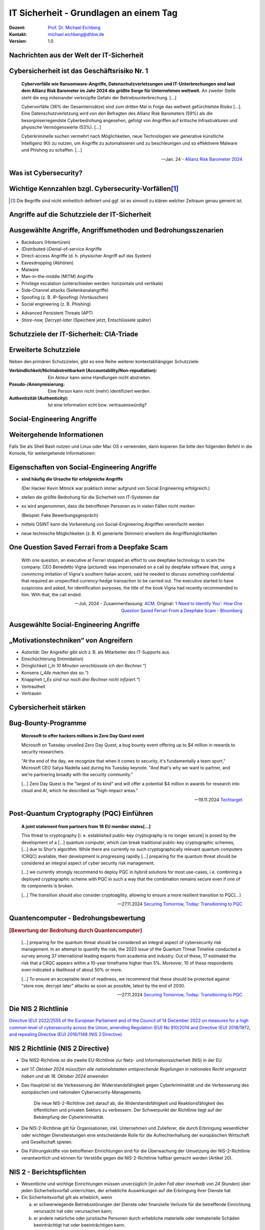 .. meta::
    :version: renaissance
    :author: Michael Eichberg
    :keywords: "IT Sicherheit", 
    :description lang=de: Grundlagen IT Security - IT Schulung
    :id: schulung-it-security-grundlagen
    :first-slide: last-viewed
    :master-password: WirklichSchwierig!    

.. |html-source| source::
    :prefix: https://delors.github.io/
    :suffix: .html
.. |pdf-source| source::
    :prefix: https://delors.github.io/
    :suffix: .html.pdf
.. |at| unicode:: 0x40

.. role:: incremental   
.. role:: eng
.. role:: ger
.. role:: red
.. role:: peripheral
.. role:: obsolete

.. role:: raw-html(raw)
   :format: html



.. class:: animated-symbol 

IT Sicherheit - Grundlagen an einem Tag
=====================================================

:Dozent: `Prof. Dr. Michael Eichberg <https://delors.github.io/cv/folien.de.rst.html>`__
:Kontakt: michael.eichberg@dhbw.de
:Version: 1.0

.. supplemental::

  :Folien: 
      |html-source|

      |pdf-source|
  :Fehler melden:
      https://github.com/Delors/delors.github.io/issues



Nachrichten aus der Welt der IT-Sicherheit
---------------------------------------------

.. deck::

    .. card::

        .. epigraph::

            .. rubric:: Paragon Spyware Tool Linked to Canadian Police

            Researchers at the University of Toronto's Citizen Lab in Canada said Ontario Provincial Police appear to have deployed spyware from Israel's Paragon on computers under its control. Spyware victims were Android phone users who were added to a WhatsApp group, where a malicious PDF file was sent to compromise devices via "zero click" intrusion. The researchers said Paragon's Graphite spyware has been linked to users in Australia, Canada, Cyprus, Denmark, Israel, and Singapore.

            -- `19.3.2025 - Bloomberg,  <https://www.bloomberg.com/news/articles/2025-03-19/paragon-spyware-tool-linked-to-canadian-police-watchdog-says?embedded-checkout=true>`__

    .. card::

        .. epigraph::

            .. rubric:: Paragon Spyware Tool mit kanadischer Polizei in Verbindung gebracht

            Forscher des *Citizen Lab* der Universität Toronto in Kanada haben festgestellt, dass die Polizei der Provinz Ontario offenbar Spyware des israelischen Unternehmens Paragon auf den von ihr kontrollierten Computern eingesetzt hat. Bei den Spyware-Opfern handelte es sich um Nutzer von Android-Telefonen, die zu einer WhatsApp-Gruppe hinzugefügt wurden, in der eine bösartige PDF-Datei per „Zero-Click“-Einbruch an kompromittierte Geräte gesendet wurde. Den Forschern zufolge wurde die Graphite-Spyware von Paragon mit Nutzern in Australien, Kanada, Zypern, Dänemark, Israel und Singapur in Verbindung gebracht.

            -- `19.3.2025 - Bloomberg (Übersetzt mit DeepL) <https://www.bloomberg.com/news/articles/2025-03-19/paragon-spyware-tool-linked-to-canadian-police-watchdog-says?embedded-checkout=true>`__

    .. card::

        .. epigraph::

            .. rubric:: CISA Warns of Active Exploitation in GitHub Action Supply Chain Compromise

            The U.S. Cybersecurity and Infrastructure Security Agency (CISA) on Tuesday added a vulnerability linked to the supply chain compromise of the GitHub Action, tj-actions/changed-files, to its Known Exploited Vulnerabilities (KEV) catalog.

            The high-severity flaw, tracked as CVE-2025-30066 (CVSS score: 8.6), involves the breach of the GitHub Action to inject malicious code that enables a remote attacker to access sensitive data via actions logs.

            -- `19.3.2025 - The Hacker News <https://thehackernews.com/2025/03/cisa-warns-of-active-exploitation-in.html>`__


    .. card::

        .. epigraph::

            .. rubric:: CISA warnt vor aktiver Ausnutzung einer Schwachstelle in der Lieferkette von GitHub-Aktion

            Die US-Behörde für Cybersicherheit und Infrastruktursicherheit (CISA) hat am Dienstag eine Schwachstelle im Zusammenhang mit der Kompromittierung der Lieferkette der GitHub-Aktion tj-actions/changed-files in ihren Katalog der bekannten ausgenutzten Schwachstellen (KEV) aufgenommen.

            Die hochgradig gefährliche Schwachstelle, die als CVE-2025-30066 (CVSS-Score: 8.6) verfolgt wird, beinhaltet die Verletzung der GitHub-Action, um bösartigen Code einzuschleusen, der es einem entfernten Angreifer ermöglicht, über Aktionsprotokolle auf sensible Daten zuzugreifen.

            -- `19.3.2025 - The Hacker News (Übersetzt mit DeepL) <https://thehackernews.com/2025/03/cisa-warns-of-active-exploitation-in.html>`__


    .. card::
                
        .. epigraph::

            **Indonesia won’t pay an $8 million ransom after a cyberattack compromised its national data center**

            [...] The attackers have held data hostage and offered a key for access in return for the $8 million ransom, said PT Telkom Indonesia’s director of network & IT solutions, Herlan Wijanarko, without giving further details. Wijanarko said the company, in collaboration with authorities at home and abroad, is investigating and trying to break the encryption that made data inaccessible. [...]

            -- June 25th, 2024 - `AP News <https://apnews.com/article/indonesia-ransomware-attack-national-data-center-213c14c6cc69d7b66815e58478f64cee>`__

    .. card::

        .. epigraph:: 

            **Crypto-Hackers Steal $2.2bn as North Koreans Dominate**

            Threat actors stole $2.2bn from cryptocurrency platforms in 2024, with the majority (61%) of illicit funds attributed to North Korean hackers, according to Chainalysis. [...]

            Notably, attacks between $50 and $100m, and those above $100m, occurred far more frequently in 2024 than they did in 2023, suggesting that the DPRK is getting better and faster at massive exploits[...].

            This increase is unfortunately also being matched by “a growing density” of hacks which yielded lower amounts of around $10,000 in value.[...]

            Some of these events appear to be linked to North Korean IT workers, who have been increasingly infiltrating crypto and Web3 companies, and compromising their networks, operations, and integrity.

            -- `19.12.2024 - Infosecurity Magazine <https://www.infosecurity-magazine.com/news/cryptohackers-steal-22bn-north/>`__

    .. card::

        .. epigraph::

            **Hackers shut down heating in Ukrainian city with malware**

            For two days in mid-January, some Ukrainians in the city of Lviv had to live without central heating and suffer freezing temperatures because of a cyberattack against a municipal energy company [...]
            
            [...], the cybersecurity company Dragos published a report with details about a new malware dubbed FrostyGoop, which the company says is designed to target industrial control systems [...]

            -- Juli 2024 - `Techcrunch <https://techcrunch.com/2024/07/23/hackers-shut-down-heating-in-ukrainian-city-with-malware-researchers-say/?guccounter=1>`__


    .. card::
        
        .. epigraph::

            **US government tells officials, politicians to ditch regular calls and texts**

            The U.S. government [CISA] is urging senior government officials and politicians to ditch phone calls and text messages following intrusions at major American telecommunications companies blamed on Chinese hackers. [...]

            The first recommendation: "Use only end-to-end encrypted communications." [...]


            --18.12.2024 - `Reuters <https://www.reuters.com/world/us/us-cyber-watchdog-tells-senior-officials-immediately-adopt-end-to-end-encryption-2024-12-18/>`__    


    .. card::
                
        .. epigraph::

            **Want to Win a Bike Race? Hack Your Rival’s Wireless Shifters**

            Relatively inexpensive hardware can be used to hack the Shimano Di2 wireless gear-shifting systems used by cyclists [...]. They tested the eavesdrop-and-replay attack with a $1,500 USRP software-defined radio, an antenna, and a laptop but said the setup could be miniaturized. Attackers could spoof signals from up to 30 feet away, causing the target bike to shift gears unexpectedly or lock into the wrong gear. 

            --August 2024 - `summary provided by ACM <https://technews.acm.org/archives.cfm?fo=2024-08-aug/aug-16-2024.html>`__; `full article: Wired <https://www.wired.com/story/shimano-wireless-bicycle-shifter-jamming-replay-attacks/>`__

    .. card::

        .. epigraph::

            **New RAMBO attack steals data using RAM in air-gapped computers**

            [...] A novel side-channel attack dubbed  "RAMBO" (Radiation of Air-gapped Memory Bus for Offense) generates electromagnetic radiation from a device's RAM to send data from air-gapped computers.

            .. container:: incremental

                [...] To conduct the Rambo attack, an attacker plants malware on the air-gapped computer to collect sensitive data and prepare it for transmission. It transmits the data by manipulating memory access patterns to generate controlled electromagnetic emissions from the device's RAM. 

            .. container:: incremental

                [...] The RAMBO attack achieves data transfer rates of up to 1,000 bits per second (bps) [at a distance of up to 7 meters], equating to 128 bytes per second, or 0.125 KB/s.

            --September 2024 - `Bleepingcomputer  <https://www.bleepingcomputer.com/news/security/new-rambo-attack-steals-data-using-ram-in-air-gapped-computers/>`__


        .. supplemental::

            .. rubric:: Rambo Attack - weitere Details

            .. epigraph::
            
                The emitted data is encoded into "1" and "0", represented in the radio signals as "on" and "off." The researchers opted for using Manchester code to enhance error detection and ensure signal synchronization, reducing the chances for incorrect interpretations at the receiver's end.
                
                The attacker may use a relatively inexpensive Software-Defined Radio (SDR) with an antenna to intercept the modulated electromagnetic emissions and convert them back into binary information.


    .. card::
                
        .. epigraph::

            **SnailLoad: Exploiting Remote Network Latency Measurements without JavaScript**

            [Side-Channel Attack to circumvent privacy.]
            
            [...] The attack setup for SnailLoad. A victim downloads data from an attacker's HTTP server while it watches a video on a video-sharing platform, e.g., YouTube. Due to the network bottleneck on the victim's side, the attacker can infer the transmitted amount of data by measuring the packet round trip time. The round trip time traces are unique per video and can be used to classify the video watched by the victim. [...]

            -- 28.6.2024 Snailload: `Paper <https://www.snailload.com/snailload.pdf>`__, `Web <https://www.snailload.com>`__

    .. card::

        .. epigraph::

            **New PIXHELL Attack Exploits LCD Screen Noise to Exfiltrate Data from Air-Gapped Computers**

            A new side-channel attack dubbed PIXHELL could be abused to target air-gapped computers by breaching the "audio gap" and exfiltrating sensitive information by taking advantage of the noise generated by pixels on an LCD screen.

            Malware in the air-gap and audio-gap computers generates crafted pixel patterns that produce noise in the frequency range of 0 - 22 kHz," Dr. Mordechai Guri, the head of the Offensive Cyber Research Lab in the Department of Software and Information Systems Engineering at the Ben Gurion University of the Negev in Israel, said in a newly published paper. [...]

            -- 10. Sept. 2024 - `The Hacker News <https://thehackernews.com/2024/09/new-pixhell-attack-exploits-screen.html>`__

    .. card::
                
        .. epigraph::

            **FAST 4.000 VERHAFTUNGEN: Interpol gelingt großer Schlag gegen Onlinebetrug**

            Die Einsatzkräfte haben nicht nur weltweit Tausende von Verdächtigen verhaftet, sondern auch Vermögenswerte im Umfang von 257 Millionen US-Dollar beschlagnahmt.

            [...] Mit einem Gesamtwert von 135 Millionen US-Dollar besteht laut Interpol mehr als die Hälfte davon aus beschlagnahmten Fiat-Währungen wie US-Dollar, Euro oder Yen. Weitere zwei Millionen Dollar liegen in Form von Kryptowährungen vor. Hinzu kommen andere Vermögenswerte wie etwa Immobilien, Luxusfahrzeuge, teurer Schmuck und andere hochwertige Gegenstände und Sammlungen im Gesamtwert von 120 Millionen US-Dollar. [...]

            --29. Juni 2024 - `Golem.de <https://www.golem.de/news/fast-4-000-verhaftungen-interpol-gelingt-grosser-schlag-gegen-onlinebetrug-2406-186568.html>`__

    .. card::
                
        .. epigraph::

            *CEO VERHAFTET*

            Der Hersteller soll insgesamt 240.000 Geräte mit der DDoS-Funktion ausgestattet haben – teils ab Werk, teils erst nachträglich per Firmwareupdate.

            [...] In Südkorea sind fünf Mitarbeiter sowie der CEO eines Unternehmens verhaftet worden. Dieses soll Satellitenreceiver [...] auf Wunsch eines Kunden mit einer DDoS-Funktion ausgestattet haben. [...] lieferte der Hersteller 98.000 Geräte ab Werk mit dieser Funktion aus. [...] 

            Dass Geräte ab Werk mit Schadsoftware ausgeliefert werden, ist gerade im unteren Preissegment keine Seltenheit. Sicherheitsforscher deckten erst im vergangenen Jahr eine Malware-Kampagne auf, bei der vor allem billige Android-Geräte wie Smartphones, Tablets und TV-Boxen aus China vor ihrer Auslieferung an Endkunden mit einer Schadsoftware ausgestattet worden waren. 

            -- 3.12.2024 - `Golem.de <https://www.golem.de/news/ceo-verhaftet-satellitenreceiver-jahrelang-mit-ddos-funktion-ausgeliefert-2412-191354.html>`__


    .. card::

        .. epigraph::
    
            **U.S. charges 14 North Koreans in $88 million identity theft and extortion case**

            The Department of Justice accused 14 North Koreans of conspiring to use false identities to get IT jobs with U.S. companies and siphon money back to their home country.

            The indictment in Missouri federal court alleged that the conspiracy generated at least $88 million.

            The State Department said Thursday it is offering an up to $5 million reward for information about the conspirators and others associated with the two “North Korean front companies.”

            -- 12.12.2024 - `CNBC <https://www.cnbc.com/2024/12/12/north-koreans-charged-identity-theft-extortion-conspiracy-doj.html>`__


    .. card::

        .. epigraph::

            .. rubric:: UK cybersecurity agency warns over risk of quantum hackers

            **Organisations including energy and transport firms told to guard systems against powerful new computers**

            Guidance from the U.K.'s National Cyber Security Centre calls on large organizations, critical national infrastructure operators, and companies with bespoke IT systems to implement "post-quantum cryptography" to guard against future quantum hackers. These entities were urged to identify services in need of an upgrade by 2028. The guidance indicated that the most important upgrades should be completed by 2031, with migration to a new encryption system by 2035.

            -- `20.3.2025 - ACM Technews based on a report by The Guardian <https://www.theguardian.com/technology/2025/mar/20/uk-cybersecurity-agency-quantum-hackers>`__

    .. card::

        .. epigraph::
                
            .. rubric:: Britische Cybersicherheitsbehörde warnt vor der Gefahr von Quanten-Hackern

            **Organisationen, darunter Energie- und Transportunternehmen, sollen ihre Systeme gegen leistungsstarke neue Computer schützen**

            In einem Leitfaden [...] werden große Organisationen, Betreiber kritischer nationaler Infrastrukturen und Unternehmen mit maßgeschneiderten IT-Systemen aufgefordert, „Post-Quantum-Kryptografie“ zu implementieren, um sich gegen künftige Quanten-Hacker zu schützen. Diese Einrichtungen wurden aufgefordert, die Dienste zu identifizieren, die bis 2028 aufgerüstet werden müssen. Der Leitfaden besagt, dass die [...] die Migration auf ein neues Verschlüsselungssystem bis 2035 erfolgen sollte.

            -- `20.3.2025 - ACM Technews based on a report by The Guardian (Übersetzt mit DeepL) <https://www.theguardian.com/technology/2025/mar/20/uk-cybersecurity-agency-quantum-hackers>`__

    .. card::

        .. epigraph::
                
            .. rubric:: Jetzt updaten! Zero-Day-Sicherheitslücke in Chrome wird angegriffen

            **Google hat dem Webbrowser Chrome ein Update spendiert. Es schließt eine Zero-Day-Lücke, die bereits angegriffen wird.**        

            Google hat in der Nacht zum Mittwoch eine Aktualisierung für den Webbrowser Chrome veröffentlicht. Sie stopft ein Zero-Day-Sicherheitsleck, das Angreifer bereits in freier Wildbahn missbrauchen. [...]  :incremental:`"Google hat Kenntnis von Berichten, dass ein Exploit für CVE-2025-2783 im Netz existiert".` :incremental:`[...] Demnach beginnt der Angriff mit einer Phishing-Mail, die vorgeblich zu einem Event des internationalen Wirtschafts- und Politikwissenschaftsforum einlädt und zu einem Programm sowie Anmeldeformular führt.` :incremental:`Beide Links führen im Webbrowser Chrome unter Windows jedoch zu einer Malware-Infektion, ohne weitere Interaktion der Opfer.`

            -- `26.3.2025 - Heise Security <https://www.heise.de/news/Jetzt-updaten-Zero-Day-Sicherheitsluecke-in-Chrome-wird-angegriffen-10328773.html>`__



Cybersicherheit ist das Geschäftsrisiko Nr. 1
-------------------------------------------------------------


.. epigraph::

    **Cybervorfälle wie Ransomware-Angriffe, Datenschutzverletzungen und IT-Unterbrechungen sind laut dem Allianz Risk Barometer im Jahr 2024 die größte Sorge für Unternehmen weltweit.** An zweiter Stelle steht die eng miteinander verknüpfte Gefahr der Betriebsunterbrechung. [...]

    Cybervorfälle (36% der Gesamteinsätze) sind zum dritten Mal in Folge das weltweit gefürchtetste Risiko [...]. Eine Datenschutzverletzung wird von den Befragten des Allianz Risk Barometers (59%) als die besorgniserregendste Cyberbedrohung angesehen, gefolgt von Angriffen auf kritische Infrastrukturen und physische Vermögenswerte (53%). [...]

    Cyberkriminelle suchen vermehrt nach Möglichkeiten, neue Technologien wie generative künstliche Intelligenz (KI) zu nutzen, um Angriffe zu automatisieren und zu beschleunigen und so effektivere Malware und Phishing zu schaffen. [...]

    -- Jan. 24 - `Allianz Risk Barometer 2024 <https://www.allianz-trade.de/wissen/wirtschafts-news/allianz-risk-barometer-2024-geschaeftsrisiken.html?utm_source=google&utm_medium=cpc&utm_campaign=[generic][mm][de][de][leadgen][trade_credit_insurance][e][p][b][p-max]-eh_wkv_p-max&_bt=&_bk=&_bm=&_bn=x&_bg=&gad_source=1&gbraid=0AAAAAC_uaZo7sk9ZvZrwUYEuUPFQbJoY1&gclid=Cj0KCQiAvP-6BhDyARIsAJ3uv7aL2d0IlFz61--XDPzi50sJUl5JjeneJlk3ehYu3pTYgkyDz0C0_cMaAtzKEALw_wcB>`__



Was ist Cybersecurity?
-----------------------

.. deck::

    .. card::

        .. epigraph::

            **Cybersecurity is the practice of protecting systems, networks, and programs from digital attacks**. These cyberattacks are usually aimed at accessing, changing, or destroying sensitive information; extorting money from users via ransomware; or interrupting normal business processes.

            -- July 4th, 2024 - `Cisco <https://www.cisco.com/c/en/us/products/security/what-is-cybersecurity.html>`__

    .. card:: 

        .. epigraph::

            [...] The security precautions related to computer information and access address four major threats: **(1) theft of data**, such as that of military secrets from government computers; **(2) vandalism**, including the destruction of data by a computer virus; **(3) fraud**, such as employees at a bank channeling funds into their own accounts; and **(4) invasion of privacy**, such as the illegal accessing of protected personal financial or medical data from a large database. [...]

            -- July 4th, 2024 - `Britannica <https://www.britannica.com/technology/computer-security>`__

    .. card:: 

        .. epigraph::
            
            **VERORDNUNG (EU) 2019/881 DES EUROPÄISCHEN PARLAMENTS UND DES RATES vom 17. April 2019 über die ENISA (Agentur der Europäischen Union für Cybersicherheit**

            *Artikel 2 Nummer 1* 

            „Cybersicherheit“ bezeichnet alle Tätigkeiten, die notwendig sind, um Netz- und Informationssysteme, die Nutzer solcher Systeme und andere von Cyberbedrohungen betroffene Personen zu schützen [...]

            -- `Verordnung (EU) 2019/881 <https://eur-lex.europa.eu/legal-content/DE/TXT/PDF/?uri=CELEX:32019R0881>`__

    .. card:: 

        Das Ziel der IT-Sicherheit ist es Systeme vor:

        - Ausfall
        - Missbrauch
        - Sabotage
        - Spionage
        - Betrug und Diebstahl zu schützen



Wichtige Kennzahlen bzgl. Cybersecurity-Vorfällen\ [#]_
-----------------------------------------------------------------

.. story:: 

    .. class:: incremental-list

    :Mean Time to Detection (MTTD): 
        Die mittlere Zeit, die benötigt wird, um einen Cyberangriff zu entdecken.

    :Mean Time to Identify (MTTI): 
        Die mittlere Zeit, die benötigt wird, um einen Cyberangriff zu identifizieren in der Hinsicht, dass die Schwachstelle erkannt wird bzw. die Art des Vorfalls erkannt wird und eine erste Idee entwickelt wird, wie gegen den Angriff vorgegangen werden kann.

    :Mean Time to Respond (MTTR): 
        Die mittlere Zeit, die benötigt wird, um auf einen Cyberangriff so zu reagieren, dass kein weiterer Schaden entsteht und der Weg zur Wiederherstellung der normalen Operationen eingeleitet werden kann.

    :Mean Time to Contain (MTTC):
        Die mittlere Zeit, die benötigt wird, um einen Cyberangriff einzudämmen. D. h. die Zeit, die benötigt wird, um zu verhindern, dass sich der Angriff weiter ausbreitet.

        MTTC = MTTD + MTTI + MTTR

    :Mean Time to Normal (MTTN) bzw. Mean Time to Recover/Restore/Resolve (MTTR):
        Die mittlere Zeit, die benötigt wird, um die normalen Operationen wiederherzustellen. 
        
        Dies kann zum Beispiel auch die Zeit umfassen, die benötigt wird um etwaige Backups einzuspielen oder ggf. Firmware Patches einzuspielen.

.. [#] Die Begriffe sind nicht einheitlich definiert und ggf. ist es sinnvoll zu klären welcher Zeitraum genau gemeint ist. 

.. supplemental::

    Die MTTD kann häufig nur im Nachgang genau ermittelt werden, sollte aber natürlich nachgefasst werden, um die eigenen Prozesse zu kontrollieren und ggf. zu verbessern. Insbesondere im Zusammenhang mit APTs können vergleichsweise lange Zeiträume bis zur Entdeckung vergehen. Zum Beispiel kann es sein, dass man als erstes feststellt, dass es unerwartete Verbindungen zu einem externen Server gibt. Zu diesem Zeitpunkt ist aber noch unklar wie der Angreifer vorgegangen ist, welche Daten ggf. schon abgeflossen sind und was genau zu tun ist, um den Angreifer zu stoppen. Es ist insbesondere auch noch nicht klar auf welche Systeme er bereits Zugriff hat. 

    Die Zeit bis zum Beispiel erkannt wurde, dass ein bestimmter Account ausgenutzt wurde und dieser dann gesperrt wurde, oder zum Beispiel bestimmte Netzwerkverbindungen effektiv blockiert werden und begonnen werden kann mit der Wiederherstellung der Systeme, wird als MTTR bezeichnet. 

    Die MTTC misst somit nicht wie lange es dauert bis alle Auswirkungen des Angriffs beseitigt sind/die normale Operation wiederhergestellt ist, sondern „nur“ wie lange es dauert die weitere Verbreitung zu stoppen.



.. class:: new-section transition-fade

Angriffe auf die Schutzziele der IT-Sicherheit
-------------------------------------------------------------



Ausgewählte Angriffe, Angriffsmethoden und Bedrohungsszenarien
----------------------------------------------------------------

.. class:: incremental-list

- Backdoors (:ger:`Hintertüren`)
- (Distributed-)Denial-of-service Angriffe
- Direct-access Angriffe (d. h. physischer Angriff auf das System)
- Eavesdropping (:ger:`Abhören`)
- Malware
- Man-in-the-middle (MITM) Angriffe
- Privilege escalation (unterschieden werden: horizontale und vertikale)
- Side-Channel attacks (:ger:`Seitenkanalangriffe`)
- Spoofing (z. B. IP-Spoofing) (:ger:`Vortäuschen`)
- Social engineering (z. B. Phishing)
  
.. class:: incremental-list
    
- Advanced Persistent Threats (APT)
- *Store-now, Decrypt-later* (:ger:`Speichere jetzt, Entschlüssele später`)

.. supplemental::

    :Vertikale Privilege Escalation: Der Angreifer erhält Zugriff auf höhere Rechte, die er vorher nicht hatte.
    :Horizontale Privilege Escalation: Der Angreifer erhält Zugriff auf die Rechte einer anderen Person, die er vorher nicht hatte.
    :APT: Der Begriff *Advanced Persistent Threat* (≘ „fortgeschrittene, andauernde Bedrohung“) bezeichnet gezielte Cyberangriffe durch professionelle Gruppen (häufig *state sponsored*). Es werden in der Regel langfristige Ziele verfolgt. Diese dienen zum Beispiel der Spionage oder der Vorbereitung auf einen Cyberkrieg. Häufige Ziele sind Regierungen und Unternehmen sowie Organisationen, die über kritische Daten verfügen. Insbesondere in der Anfangsphase gehen die Angreifer sehr vorsichtig vor, um nicht entdeckt zu werden. Danach unterscheidet sich das Vorgehen je nach Zielsetzung. Häufig wird versucht den Zugriff auf das Zielsystem langfristig zu erhalten, um so an weitere Informationen zu gelangen.



Schutzziele der IT-Sicherheit: CIA-Triade
--------------------------------------------

.. raw:: html
    :class: center-content

    <style>
    .cia-triangle {
        position: relative;
        width: 20ch;
        height: 20ch;
        overflow: visible;

        transform: translate(0, 2.5ch);

        * {
            position: absolute;
        }

        .bottom-left {
            left: 0;
           background: linear-gradient(145.98deg, rgba(255,255,255) 50%, var(--dhbw-dark-red) 50%, var(--dhbw-dark-red) 100%);
        }
        .bottom-right {
            right: 0;
            background: linear-gradient(213.98deg, rgba(255,255,255) 50%, var(--dhbw-dark-red) 50%, var(--dhbw-dark-red) 100%);
        }
        .bottom-left,
        .bottom-right {
            width: 10ch;
            height: 6.75ch;
            z-index: 1;
            bottom: 0;
            right: 0;            
        }

        .left,
        .right {
            width: 10ch;         
            height: 20ch;
            z-index: 2;  
            mix-blend-mode: multiply;
        }

        .left {
            background: linear-gradient(116.57deg, rgba(255,255,255,1) 0%, rgba(255,255,255,1) 50%, var(--dhbw-light-red) 50%, var(--dhbw-light-red) 100%);
        }
    
        .right {
            right: 0;
            background: linear-gradient(243.43deg, rgba(255,255,255,1) 0%, rgba(255,255,255,1) 50%, var(--dhbw-red) 50%, var(--dhbw-red) 100%);
        }

        p {
            
            &.availability {
                bottom: -20%;
                left: 50%;
                transform: translate(-50%);
            }

            &.integrity {
                top: 50%;
                right: -35%;
                transform: translate(0, -50%);
            }

            &.confidentiality {
                top: 50%;
                left: -85%;
                transform: translate(0, -50%);
            }
        }
    }
    </style>

    <div class="cia-triangle incremental">
        <div class="bottom-left"></div>
        <div class="bottom-right"></div>
        <p class="availability">Availability</p>
        <div class="left incremental"><p class="confidentiality">Confidentiality</p></div>
        <div class="right incremental"><p class="integrity">Integrity</p></div>
    </div>

.. supplemental::

    Confidentiality ≘ :ger:`Vertraulichkeit`
    
    Integrity ≘ :ger:`Integrität`

    Availability ≘ :ger:`Verfügbarkeit`



Erweiterte Schutzziele
--------------------------------------------

Neben den primären Schutzzielen, gibt es eine Reihe weiterer kontextabhängiger Schutzziele:

.. class:: incremental-list

:Verbindlichkeit/Nichtabstreitbarkeit (`Accountability/Non-repudiation`:eng:):
    Ein Akteur kann seine Handlungen nicht abstreiten.
:Pseudo-/Anonymisierung: Eine Person kann nicht (mehr) identifiziert werden.
:Authentizität (`Authenticity`:eng:): Ist eine Information echt bzw. vertrauenswürdig?



.. class:: new-section transition-fade

Social-Engineering Angriffe
-------------------------------------------------------------


Weitergehende Informationen
---------------------------------------------

.. presenter-note::

    Das Ziel ist es die Studierenden zu überzeugen den folgenden Text zu markieren und in die Konsole zu kopieren. Das Ziel ist es, dass die Studierenden sehen wie schnell man einen Angriff starten kann.

    Getestet unter Mac OS 15.2, mit dem eingebauten Terminal und einer Bash Shell (ZSH funktioniert nicht).

Falls Sie als Shell Bash nutzen und Linux oder Mac OS x verwenden, dann kopieren Sie bitte den folgenden Befehl in die Konsole, für weitergehende Informationen:

.. container:: monospaced

    .. raw:: html

        curl <span style="position:absolute;top:-100px;left:-1000px">-f "does.not.exist" -s ; echo -e "You are doomed - don't copy code you don't trust\!\n" ; <br> curl </span>https://github.com/Delors/delors.github.io/issues



Eigenschaften von Social-Engineering Angriffe
-------------------------------------------------------------

.. class:: incremental-list list-with-explanations

- **sind häufig die Ursache für erfolgreiche Angriffe**

  (Der Hacker Kevin Mitnick war praktisch immer aufgrund von Social Engineering erfolgreich.)
- stellen die größte Bedrohung für die Sicherheit von IT-Systemen dar
- es wird angenommen, dass die betroffenen Personen es in vielen Fällen nicht merken 

  :incremental:`(Beispiel: Fake Bewerbungsgespräch)`
- mittels OSINT kann die Vorbereitung von Social-Engineering Angriffen vereinfacht werden
- neue technische Möglichkeiten (z. B. KI generierte Stimmen) erweitern die Angriffsmöglichkeiten

.. supplemental::

    .. rubric:: Beispiel eines fortgeschrittenen Social-Engineering Angriffs

    Ein vom Angreifer bewusst eingefädeltes Bewerbungsgespräch für eine Position als Administrator könnte zum Beispiel dazu genutzt werden, um Informationen über das Zielsystem zu erhalten, die für einen Angriff nützlich sind (z. B. welche Software wird eingesetzt, wie sieht die Architektur aus, ...). In diesem Fall ist davon auszugehen, dass ein Bewerber zum Beispiel durch ein Headhunter eine gutes Angebot gemacht wird und er dann im Rahmen des Gesprächs gebeten wird eine Sicherheitsarchitektur darzustellen, die er einführen würde. Es ist dann davon auszugehen, dass er auf seine bisherige Erfahrung zurückgreift und diese darstellt und er somit die Architektur des Zielsystems offenlegt.

    .. rubric:: Neue Gefahren 

    Durch KI generierte Stimmen kann es Angreifern gelingen, z. B. durch das Vortäuschen einer Notlage einer nahestehenden Person, an Informationen zu gelangen.



**One Question Saved Ferrari from a Deepfake Scam**
-------------------------------------------------------------

.. epigraph::

    With one question, an executive at Ferrari stopped an effort to use deepfake technology to scam the company. CEO Benedetto Vigna (pictured) was impersonated on a call by deepfake software that, using a convincing imitation of Vigna's southern Italian accent, said he needed to discuss something confidential that required an unspecified currency-hedge transaction to be carried out. The executive started to have suspicions and asked, for identification purposes, the title of the book Vigna had recently recommended to him. With that, the call ended.

    -- Juli, 2024 - Zusammenfassung: `ACM <https://technews.acm.org/archives.cfm?fo=2024-07-jul/jul-29-2024.html>`__\ ; Original: `‘I Need to Identify You': How One Question Saved Ferrari From a Deepfake Scam - Bloomberg <https://www.bloomberg.com/news/articles/2024-07-26/ferrari-narrowly-dodges-deepfake-scam-simulating-deal-hungry-ceo>`__




Ausgewählte Social-Engineering Angriffe 
-------------------------------------------------------------

.. story::

    .. class:: incremental-list

    :Phishing and Spear Phishing: 

        *Phishing* nutzt elektr. Kommunikationswege um an Informationen zu gelangen (z. B. E-Mail oder SMS). 
        
        *Spear phishing* ist Phishing, bei der der Angreifer auf eine bestimmte Zielgruppe oder sogar eine einzelne Person abzielt.


    :Smishing: 
    
        Phishing mit Hilfe von SMS.

    :Vishing:

        Phishing mit Hilfe von Telefonanrufen.
        
        (Z. B. `Anrufe von Europol <https://www.europol.europa.eu/publications-events/publications/vishing-calls>`__)


    :Quishing/QR phishing: 

        Phishing mit Hilfe von QR Codes. 

    :Whaling:

        Phishing, dass sich gegen hochrangige und sehr ausgewählte Personen richtet (z. B. den CEO eines Unternehmens).

    :Pharming:

        Manipulation des DNS-Servers, um den Nutzer auf eine gefälschte Webseite zu leiten, um dann sensitive Informationen zu erlangen.

    :Spam / Spam over Internet messaging (SPIM):

        Unerwünschte und nicht angeforderte E-Mail-Nachrichten oder Nachrichten in sozialen Medien bzw. Instant Messaging-Diensten.

    :Dumpster Diving:

        Durchsuchen von „Müllcontainern“ nach Informationen, die für einen Angriff nützlich sein könnten.

    :Shoulder Surfing:

        Beobachten von Personen, die sich an einem Computer anmelden, um das Passwort zu erfahren oder die sensitive Informationen auf dem Schreibtisch liegen haben.   

    :Tailgating:

        Ein Angreifer nutzt die Zugangsberechtigung einer Person, um sich Zugang zu einem Gebäude zu verschaffen ohne dass die Person dies bemerkt oder gar zustimmt. 
        
        Dies kann z. B. durch Zugangsschleusen verhindert werden, die immer nur einer Person den Zugang gewähren. 

    :Identity Fraud:

        Identitätsdiebstahl. Der Angreifer gibt sich als jemand anderes aus, um an Informationen zu gelangen oder um eine Straftat zu begehen.

    :Invoice Scams:

        Versenden von Rechnungen, für Dienstleistungen und Produkte die man nicht gekauft hat (z. B. Rechnungen für Postzustellung.)

    :Credential Harvesting:
    
        Sammlung von Zugangsdaten, die durch Sicherheitslücken in Systemen oder durch Phishing erlangt wurden. 

    :Hoax:
        Eine bewusste Falschmeldung, die Menschen dazu veranlasst etwas falsches zu glauben. 

    :Impersonation oder Pretexting: 
        Vorgabe einer falschen Identität (z. B. als Mitarbeiter des IT-Supports); d. h. der Angreifer gibt sich persönlich als jemand anderes aus, um an Informationen zu gelangen und nutzt dafür keine elektronischen Hilfsmittel.

    :Eavesdropping:
        Abhören von Gesprächen, um an relevante Informationen zu gelangen.   

    :Eliciting Information:
        Der Angreifer versucht durch geschicktes Fragen an Informationen zu gelangen, die für einen Angriff nützlich sein könnten.

    :Baiting (`Ködern`:ger:):
        Der Angreifer bietet etwas an, um an Informationen zu gelangen (z. B. ein USB-Stick mit einem Virus, der sich beim Einstecken des USB-Sticks auf dem Rechner installiert.)

    :Watering Hole Attack:
        Der Angreifer infiziert eine Webseite, die von der Zielgruppe häufig besucht wird, um dann die Besucher der Webseite anzugreifen.

    :Typo Squatting:
        Ausnutzen von Tippfehlern durch das Registrieren einer Domain, die der Domain eines Zielunternehmens ähnelt, um dann Besucher der Webseite auf eine gefälschte Webseite zu leiten. (z. B. `www.gooogle.com`)


.. supplemental::

    .. rubric:: Quishing/QR phishing: 

    D. h. der Angreifer erstellt einen QR Code, der auf eine gefälschte Webseite führt. Der QR Code wird dann z. B. auf einem Plakat angebracht oder zum Beispiel an einer Säule zum Kaufen von Fahrkarten, um möglichst viele Personen glaubhaft zu erreichen.

    .. rubric:: HOAX

    Ein Beispiel eines nicht-harmlosen Streichs (Hoax) ist die Falschmeldung vom 1. April 2003, dass Bill Gates gestorben sei. Diese Falschmeldung wurde von vielen Menschen geglaubt und hatte relevanten Einfluss auf den Aktienmarkt.

    .. rubric:: Credential harvesting

    In der Anfangszeit von Github und Bitbucket wurden häufig Zugangsdaten und Zertifikate in öffentlichen Repositories gefunden, da die Nutzer diese im Quellcode hinterlegt hatten oder sogar als Ressourcen direkt eingebunden hatten.

    .. rubric:: Typische Phishing E-Mail

    .. image:: images/phishing-mail-fake-fedex.png 
        :align: center
        :width: 80%



„Motivationstechniken“ von Angreifern
-------------------------------------------------------------

.. class:: incremental-list

- Autorität: Der Angreifer gibt sich z. B. als Mitarbeiter des IT-Supports aus.
- Einschüchterung (:eng:`Intimidation`)
- Dringlichkeit (*„In 10 Minuten verschlüssele ich den Rechner.“*)
- Konsens (*„Alle machen das so.“*)
- Knappheit (*„Es sind nur noch drei Rechner nicht infiziert.“*)
- Vertrautheit 
- Vertrauen



.. class:: new-section transition-fade

Cybersicherheit stärken 
-------------------------------------------------------------



.. class:: center-content

Bug-Bounty-Programme
-------------------------------------------------------------

.. epigraph::

    **Microsoft to offer hackers millions in Zero Day Quest event**

    Microsoft on Tuesday unveiled Zero Day Quest, a bug bounty event offering up to $4 million in rewards to security researchers.

    "At the end of the day, we recognize that when it comes to security, it's fundamentally a team sport," Microsoft CEO Satya Nadella said during his Tuesday keynote. "And that's why we want to partner, and we're partnering broadly with the security community." 

    [...] Zero Day Quest is the "largest of its kind" and will offer a potential $4 million in awards for research into cloud and AI, which he described as "high-impact areas."

    -- 19.11.2024 `Techtarget <https://www.techtarget.com/searchsecurity/news/366616078/Microsoft-to-offer-hackers-millions-in-Zero-Day-Quest-event>`__


.. supplemental::

    Bug-Bounty-Programme sind Initiativen, die Einzelpersonen oder Forschergruppen für das Finden und Melden von Softwarefehlern belohnen. Diese Programme werden häufig von Softwareanbietern initiiert, um die Sicherheit ihrer Produkte zu verbessern.



.. class:: center-content

Post-Quantum Cryptography (PQC) Einführen
-------------------------------------------------------------

.. epigraph::

    **A joint statement from partners from 18 EU member states[...]**

    This threat to cryptography [i. e. established public-key cryptography is no longer secure] is posed by the development of a [...] quantum computer, which can break traditional public-key cryptographic schemes, [...] due to Shor’s algorithm. While there are currently no such cryptographically relevant quantum computers (CRQC) available, their development is progressing rapidly [...] :incremental:`preparing for the quantum threat should be considered an integral aspect of cyber security risk management.`

    :incremental:`[...] we currently strongly recommend to deploy PQC in hybrid solutions for most use-cases, i.e. combining a deployed cryptographic scheme with PQC in such a way that the combination remains secure even if one of its components is broken.`

    :incremental:`[...] The transition should also consider cryptoagility, allowing to ensure a more resilient transition to PQC[...]`

    -- 27.11.2024 `Securing Tomorrow, Today: Transitioning to PQC <https://www.bsi.bund.de/SharedDocs/Downloads/EN/BSI/Crypto/PQC-joint-statement.pdf?__blob=publicationFile&v=3>`__



.. class:: center-content

Quantencomputer - Bedrohungsbewertung
-------------------------------------------------------------

.. rubric:: [Bewertung der Bedrohung durch Quantencomputer]

.. epigraph::

    [...] preparing for the quantum threat should be considered an integral aspect of cybersecurity risk management. In an attempt to quantify the risk, the 2023 issue of the Quantum Threat Timeline conducted a survey among 37 international leading experts from academia and industry. Out of these, 17 estimated the risk that a CRQC appears within a 10-year timeframe higher than 5%. Moreover, 10 of these respondents even indicated a likelihood of about 50% or more.

    :incremental:`[...] To ensure an acceptable level of readiness, we recommend that these should be protected against "store now, decrypt later" attacks as soon as possible, latest by the end of 2030.`

    -- 27.11.2024 `Securing Tomorrow, Today: Transitioning to PQC <https://www.bsi.bund.de/SharedDocs/Downloads/EN/BSI/Crypto/PQC-joint-statement.pdf?__blob=publicationFile&v=3>`__



.. class:: new-subsection transition-scale

Die NIS 2 Richtlinie
-------------------------------------------------------------

.. container:: far-far-smaller minor margin-left-1em margin-right-1em margin-top-1em

    `Directive (EU) 2022/2555 of the European Parliament and of the Council of 14 December 2022 on measures for a high common level of cybersecurity across the Union, amending Regulation (EU) No 910/2014 and Directive (EU) 2018/1972, and repealing Directive (EU) 2016/1148 (NIS 2 Directive) <https://eur-lex.europa.eu/legal-content/DE/TXT/HTML/?uri=CELEX:32022L2555#d1e40-80-1>`__



NIS 2 Richtlinie (:eng:`NIS 2 Directive`)
-------------------------------------------------------------

.. class:: incremental-list list-with-explanations

- Die NIS2-Richtlinie ist die zweite EU-Richtlinie zur Netz- und Informationssicherheit (NIS) in der EU.
- *seit 17. Oktober 2024 müss(t)en alle nationalstaaten entsprechende Regelungen in nationales Recht umgesetzt haben und ab 18. Oktober 2024 anwenden*
- Das Hauptziel ist die Verbesserung der Widerstandsfähigkeit gegen Cyberkriminalität und die Verbesserung des europäischen und nationalen Cybersecurity-Managements.

    Die neue NIS-2-Richtlinie zielt darauf ab, die Widerstandsfähigkeit und Reaktionsfähigkeit des öffentlichen und privaten Sektors zu verbessern. Der Schwerpunkt der Richtlinie liegt auf der Bekämpfung der Cyberkriminalität.

-  Die NIS-2-Richtlinie gilt für Organisationen, inkl. Unternehmen und Zulieferer, die durch Erbringung wesentlicher oder wichtiger Dienstleistungen eine entscheidende Rolle für die Aufrechterhaltung der europäischen Wirtschaft und Gesellschaft spielen. 

- Die Führungskräfte von betroffenen Einrichtungen sind für die Überwachung der Umsetzung der NIS-2-Richtlinie verantwortlich und können für Verstöße gegen die NIS-2-Richtlinie haftbar gemacht werden (Artikel 20).

.. supplemental::

    .. epigraph::

        **Artikel 20, Governance**

        (1)   Die Mitgliedstaaten stellen sicher, dass die Leitungsorgane wesentlicher und wichtiger Einrichtungen die von diesen Einrichtungen zur Einhaltung von Artikel 21 ergriffenen Risikomanagementmaßnahmen im Bereich der Cybersicherheit billigen, ihre Umsetzung überwachen und für Verstöße gegen diesen Artikel durch die betreffenden Einrichtungen verantwortlich gemacht werden können. [...]

        (2)   Die Mitgliedstaaten stellen sicher, dass die Mitglieder der Leitungsorgane wesentlicher und wichtiger Einrichtungen an Schulungen teilnehmen müssen, und fordern wesentliche und wichtige Einrichtungen auf, allen Mitarbeitern regelmäßig entsprechende Schulungen anzubieten, um ausreichende Kenntnisse und Fähigkeiten zur Erkennung und Bewertung von Risiken sowie Managementpraktiken im Bereich der Cybersicherheit und deren Auswirkungen auf die von der Einrichtung erbrachten Dienste zu erwerben.
   
        -- NIS 2 - KAPITEL IV `RISIKOMANAGEMENTMAẞNAHMEN UND BERICHTSPFLICHTEN IM BEREICH DER CYBERSICHERHEIT <https://eur-lex.europa.eu/legal-content/DE/TXT/HTML/?uri=CELEX:32022L2555#d1e3310-80-1>`__



NIS 2 - Berichtspflichten
----------------------------

- Wesentliche und wichtige Einrichtungen müssen unverzüglich (*in jeden Fall aber innerhalb von 24 Stunden*) über jeden Sicherheitsvorfall unterrichten, der erhebliche Auswirkungen auf die Erbringung ihrer Dienste hat
-   Ein Sicherheitsvorfall gilt als erheblich, wenn

    .. class:: incremental

    a) er schwerwiegende Betriebsstörungen der Dienste oder finanzielle Verluste für die betreffende Einrichtung verursacht hat oder verursachen kann;

    b) er andere natürliche oder juristische Personen durch erhebliche materielle oder immaterielle Schäden beeinträchtigt hat oder beeinträchtigen kann.



Von NIS2 betroffene öff. und priv. Einrichtungen\ [#]_
-----------------------------------------------------------------

    Folgende Organisation mit mehr als 50 Mitarbeitern und einem Umsatz von mehr als 10 Millionen Euro müssen die NIS-2-Richtlinie einhalten (obligatorisch).


.. class:: columns incremental-list
    
- \ 
    - Post- und Kurierdienste
    - Abfallwirtschaft
    - Chemie
    - Lebensmittel
    - Herstellung medizinischer Geräten
    - Computer und Elektronik
    - Maschinen
    - Kraftfahrzeuge
    - Energie

- \ 
    - Verkehrswesen
    - Bankwesen
    - Finanzmarkt-Infrastrukturen
    - Gesundheitswesen
    - Trinkwasserversorgung und -verteilung
    - Digitale Infrastrukturen
    - Online-Marktplätze
    - Online-Suchmaschinen
    - Cloud Computing-Dienste

.. supplemental::
    
    Bis zum 17. April 2025 erstellen die Mitgliedstaaten eine Liste von wesentlichen und wichtigen Einrichtungen und von Einrichtungen, die Domänennamen-Registrierungsdienste erbringen und aktualisieren sie gegebenenfalls regelmäßig — spätestens alle 2 Jahre.
  
.. [#] `Details siehe Anhang I und II der NIS 2 Richtlinie <https://eur-lex.europa.eu/legal-content/DE/TXT/HTML/?uri=CELEX:32022L2555#d1e32-143-1>`__



.. class:: no-title center-content

NIS 2 - Nationale Cybersicherheitsstrategie
-------------------------------------------------------------

.. attention::

    Jeder Mitgliedstaat erlässt eine *nationale Cybersicherheitsstrategie*, die die strategischen Ziele, die zur Erreichung dieser Ziele erforderlichen Ressourcen sowie angemessene politische und regulatorische Maßnahmen zur Erreichung und Aufrechterhaltung eines hohen Cybersicherheitsniveaus enthält.



NIS 2 - zentrale Einrichtungen
-------------------------------------------------------------

.. image:: images/nis_2.svg
    :align: center
    :width: 95%

.. legend::
    :class: dd-margin-left-2em s-font-size-80

    :CSIRT: Computer Security Incident Response Team
    :Behörden für das Krisenmanagement: Sollte es mehr als eine geben, so wird eine explizit benannt, die für die Koordination und das  Management von *Cybersicherheitsvorfällen großen Ausmaßes und Krisen* zuständig ist
 

.. supplemental::

    Ein zentraler Gedanke ist die Vernetzung der zuständigen Behörden sowohl auf nationaler als auch auf europäischer Ebene sicherzustellen.



.. class:: new-section

Von der Bedeutung von Schwachstellen
---------------------------------------

.. rubric:: CVSS, CVE, NVD, CVD, KEV, EPSS, VEP




Definition von Schwachstellen nach CVE
------------------------------------------------------------------

.. epigraph::

    "Eine Schwachstelle in der Berechnungslogik (z. B. Code), die in Software- und Hardwarekomponenten gefunden wird und die, wenn sie ausgenutzt wird, zu einer negativen Auswirkung auf die **Vertraulichkeit**, **Integrität** oder **Verfügbarkeit** führt. Die Behebung der Schwachstellen in diesem Zusammenhang umfasst in der Regel Änderungen am Code, kann aber auch Änderungen an der Spezifikation oder sogar die Ablehnung der Spezifikation (z. B. die vollständige Entfernung der betroffenen Protokolle oder Funktionen) beinhalten."

    -- https://nvd.nist.gov/vuln (Übersetzt mit DeepL)

.. container:: incremental margin-top-2em

   In der Praxis werden n-Day und 0-Day Schwachstellen unterschieden.




Das Common Vulnerability Scoring System (CVSS)\ [#]_
----------------------------------------------------

.. container:: foundations 

    CVSS 4.0 stellt einen Rahmen bereit für die Beschreibung und Bewertung des Schweregrads von Software-/Hardware-/Firmwareschwachstellen.

    .. incremental::

        Die Bewertung der Basiskennzahlen ergibt eine Punktzahl zwischen 0,0 und 10,0. Wobei 0 bedeutet, dass die Schwachstelle (bisher) harmlos ist und 10,0 bedeutet, dass die Schwachstelle sehr gravierend ist.

.. [#] `CVSS 4.0 <https://www.first.org/cvss/v4.0/specification-document>`__

.. supplemental:: 

    Harmlos ist im Prinzip damit gleichzusetzen, dass die Schwachstelle nicht ausgenutzt werden kann oder dass die Auswirkungen nicht weiter relevant sind.



CVSS umfasst vier Gruppen von Metriken
----------------------------------------

.. class:: incremental-list dhbw

1) Basis-Metriken (:eng:`Base Metrics`) erfassen die inhärenten Eigenschaften einer Schwachstelle, die sich nicht ändern, wenn sich die Umgebung ändert.
2) Bedrohungs-Metriken (:eng:`Threat Metric Group`) spiegelt die Merkmale einer Schwachstelle wieder, die sich im Laufe der Zeit verändern.
3) .. container:: peripheral fade-out
    
        Umgebungs-Metriken (:eng:`Environmental Metric Group`) erfassen die Eigenschaften einer Schwachstelle, die sich ändern, wenn sich die Umgebung ändert.
4) .. container:: peripheral fade-out
    
        Ergänzende-Metriken (:eng:`Supplemental`) liefern zusätzliche Informationen, die für die Bewertung einer Schwachstelle nützlich sein können, aber den Schweregrad nicht direkt beeinflussen.



CVSS - Basis-Metriken (:eng:`Base Metric Group`)
------------------------------------------------------------

.. grid:: 

    .. cell::

        **Bewertung der Ausnutzbarkeit** (:eng:`Exploitability Metrics`)

        .. class:: incremental-list impressive

        - Angriffsvektor (:eng:`Attack Vector`)
        - Angriffskomplexität (:eng:`Attack Complexity`)
        - Angriffsanforderungen (:eng:`Attack Requirements`)
        - Benötigte Privilegien (:eng:`Privileges Required`)
        - Erforderliche Benutzerinteraktion (:eng:`User Interaction`)

    .. cell:: incremental

        **Bewertung der Auswirkungen** (:eng:`Impact Metrics`)

        .. container:: incremental

            *bzgl. des betroffenen Systems* (:eng:`Vulnerable System`)

            .. class:: incremental-list impressive

            - Vertraulichkeit  (:eng:`Confidentiality Impact`)
            - Integrität (:eng:`Integrity Impact`)
            - Verfügbarkeit (:eng:`Availability Impact`)
        
        .. container:: incremental 

            *bzgl. nachgelagerter Systeme* (:eng:`Subsequent System`)

            .. class:: incremental-list impressive
                
            - Vertraulichkeit (:eng:`Confidentiality Impact`)
            - Integrität (:eng:`Integrity Impact`)
            - Verfügbarkeit (:eng:`Availability Impact`)



CVSS - Bedrohungs-Metriken (:eng:`Threat Metric Group`)\ [#]_
--------------------------------------------------------------

.. container::  
    
    .. class:: impressive

    - Reifegrad des Exploits (:eng:`Exploit Maturity`)
        
.. [#] Die Namen und der Gruppenzuschnitt (hier: :eng:`Temporal Metric Group`) waren unter `CVSS 3.0 <https://www.first.org/cvss/v3-0/specification-document>`__ anders.


.. supplemental::

    Gibt es bisher nur die Beschreibung der Schwachstelle oder gibt es bereits einen Proof-of-Concept (PoC) Exploit?




CVSS - Bewertung der Ausnutzbarkeit (:eng:`Exploitability Metrics`)
--------------------------------------------------------------------

:Attack Vector (AV): Network, Adjacent, Local, Physical

:Attack Complexity (AC): Low, High

:Attack Requirements (AT): None, Present

:Privileges Required (PR): None, Low, High

:User Interaction (UI): None, Passive, Active


.. supplemental::

    **Attack Vector**

    *Network*

    Schwachstellen, die häufig "aus der Ferne ausnutzbar" sind und als ein Angriff betrachtet werden können, der auf Protokollebene über einen oder mehrere Netzknoten hinweg (z. B. über einen oder mehrere Router) ausgenutzt werden kann.

    *Adjacent*

    Der Angriff ist auf eine logisch benachbarte Topologie beschränkt. Dies kann z. B.  bedeuten, dass ein Angriff aus demselben gemeinsamen Nahbereich (z. B. Bluetooth, NFC oder IEEE 802.11) oder logischen Netz (z. B. lokales IP-Subnetz) gestartet werden muss.

    *Local*

    Der Angreifer nutzt die Schwachstelle aus, indem er lokal auf das Zielsystem zugreift (z. B. Tastatur, Konsole) oder über eine Terminalemulation (z. B. SSH); oder der Angreifer verlässt sich auf die Interaktion des Benutzers, um die zum Ausnutzen der Schwachstelle erforderlichen Aktionen durchzuführen (z. B. mithilfe von Social-Engineering-Techniken, um einen legitimen Benutzer zum Öffnen eines bösartigen Dokuments zu verleiten).

    *Physical*

    Der Angreifer muss physisch Zugriff auf das Zielsystem haben, um die Schwachstelle auszunutzen.

    **Attack Complexity**

    Wie aufwendig ist es explizite Schutzmaßnahmen ((K)ASLR, Stack Canaries, ...) zu umgehen. Wie wahrscheinlich ist es, dass ein Angriff erfolgreich ist. Im Falle von :eng:`Race Conditions` können ggf. sehr viele Ausführungen notwendig sein bevor die Race Condition erfüllt ist.

    **Attack Requirements**

    Welcher Vorbedingungen (unabhängig von den expliziten Sicherungsmaßnahmen) müssen erfüllt sein, damit die Schwachstelle ausgenutzt werden kann. (z. B. der Nutzer muss sich an seinem Smartphone mindestens einmal seit dem Boot angemeldet haben (*After-First-Use* vs. *Before-First-Use*.))

    **Privileges Required**

    Welche Privilegien muss der Angreifer mindestens haben, um die Schwachstelle auszunutzen (Sind Adminstratorrechte erforderlich oder reichen normale Benutzerrechte).

    **User Interaction**
    
    Passiv bedeutet hier, dass der Nutzer unfreiwillig die Schwachstelle ausnutzt ohne bewusst Schutzmechanismen zu unterlaufen. Aktiv bedeutet, dass der Nutzer aktiv Interaktionen unternimmt, um die Schutzmechanismen des Systems auszuhebeln (z. B. durch das Installieren einer nicht-signierten Anwendung aus dem Internet).



CVSS - Bewertung der Auswirkung auf das betroffene System/Vulnerable System Impact Metrics
--------------------------------------------------------------------------------------------

:Confidentiality Impact (C): None, Low, High
:Integrity Impact (I): None, Low, High
:Availability Impact (A): None, Low, High



CVSS - Bewertung der Auswirkung auf das nachgelagerte System/Vulnerable System Impact Metrics
-----------------------------------------------------------------------------------------------

:Confidentiality Impact (C): None, Low, High
:Integrity Impact (I): None, Low, High
:Availability Impact (A): None, Low, High




.. class:: exercises transition-move-left

Diskussion: Schwachstellen und Ihre Bewertung
---------------------------------------------------------------

.. exercise::

    Ihnen liegt eine externe Festplatte vor, die Hardwareverschlüsselung unterstützt. D. h. wenn diese Festplatte an einen Computer angeschlossen wird, dann muss ein Passwort eingegeben werden, bevor auf die Daten zugegriffen werden kann. Dieses entsperren der Festplatte geschieht mit Hilfe eines speziellen Programms, dass ggf. vorher installiert werden muss. Die Festplatte ist mit AES-256-XTX verschlüsselt. 
    
    Das Clientprogramm *hasht* erst das Passwort clientseitig, bevor es den *Hash* an den Controller der Festplatte überträgt. Die Firmware des Controllers validiert das Passwort in dem es den gesendeten Hash direkt mit dem bei der Einrichtung übermittelten Hash vergleicht; d. h. es finden keine weiteren sicherheitsrelevanten Operationen außer dem direkten Vergleich statt. Zum Entsperren der Festplatte ist es demzufolge ausreichend, den Hash aus der Hardware auszulesen und diesen an den Controller zu senden, um die Festplatte zu entsperren. Danach kann auf die Daten frei zugegriffen werden. 

    .. question:: 
    
        Wie sieht der `CVSS 4.0 Score <https://www.first.org/cvss/v4-0/>`__ für diese Schwachstelle aus? (`CVSS Rechner <https://www.first.org/cvss/calculator/4.0>`__)
    
    .. solution::
        :pwd: IT Forensik

        .. rubric:: Lösungsvorschlag 
        
        CVSS:4.0/AV:P/AC:H/AT:N/PR:N/UI:N/VC:H/VI:H/VA:N/SC:N/SI:N/SA:N
        CVSS v4.0 Score: 5.3 / Medium
    


.. class:: new-section transition-fade

Common Vulnerabilities and Exposures (`CVE <https://cve.org/>`__)
--------------------------------------------------------------------


Zweck von CVEs
------------------

.. class:: incremental-list

- Schwachstellen eindeutig identifizieren und bestimmten Versionen eines Codes (z. B. Software und gemeinsam genutzte Bibliotheken) mit diesen Schwachstellen verknüpfen. 
- Kommunikationsgrundlage bilden, damit mehrere Parteien über eine eindeutig identifizierte Sicherheitslücke diskutieren können. `National Vulnerabilities Database - NIST <https://nvd.nist.gov>`__




1.  Jan. 2024 - zuletzt bewertete CVEs
-------------------------------------------------------------

.. container::

    .. die folgende Liste wurde per Copy-and-Paste des HTML Code von der NIST Webseite erzeugt:

    .. raw:: html

        <ul>
            <li>
                <div class="col-lg-9">
                    <p>
                        <strong><a href="/vuln/detail/CVE-2024-20672" id="cveDetailAnchor-0">CVE-2024-20672</a></strong>  - .NET Denial of Service Vulnerability
                    </p>
                </div>
                <div class="col-lg-3">
                    <p id="severity-score-0">
                        <span id="cvss3-link-0"> <em>V3.1:</em> <a href="/vuln-metrics/cvss/v3-calculator?name=CVE-2024-20672&amp;vector=AV:N/AC:L/PR:N/UI:N/S:U/C:N/I:N/A:H&amp;version=3.1&amp;source=Microsoft%20Corporation" class="label label-danger" data-testid="vuln-cvss3-link-0" aria-label="V3 score for CVE-2024-20672">7.5 HIGH</a><br>
                        </span> 
                    </p>
                </div>
            </li>

            <li>
                <div class="col-lg-9">
                    <p>
                        <strong><a href="/vuln/detail/CVE-2024-20666" id="cveDetailAnchor-1">CVE-2024-20666</a></strong>  - BitLocker Security Feature Bypass Vulnerability
                    </p>
                </div>
                <div class="col-lg-3">
                    <p id="severity-score-1">
                        <span id="cvss3-link-1"> <em>V3.1:</em> <a href="/vuln-metrics/cvss/v3-calculator?name=CVE-2024-20666&amp;vector=AV:P/AC:L/PR:L/UI:N/S:U/C:H/I:H/A:H&amp;version=3.1&amp;source=Microsoft%20Corporation" class="label label-warning" data-testid="vuln-cvss3-link-1" aria-label="V3 score for CVE-2024-20666">6.6 MEDIUM</a><br>
                        </span> 
                    </p>
                </div>
            </li>

            <li>
                <div class="col-lg-9">
                    <p>
                        <strong><a href="/vuln/detail/CVE-2024-20680" id="cveDetailAnchor-2">CVE-2024-20680</a></strong>  - Windows Message Queuing Client (MSMQC) Information Disclosure
                    </p>
                </div>
                <div class="col-lg-3">
                    <p id="severity-score-2">
                        <span id="cvss3-link-2"> <em>V3.1:</em> <a href="/vuln-metrics/cvss/v3-calculator?name=CVE-2024-20680&amp;vector=AV:N/AC:L/PR:L/UI:N/S:U/C:H/I:N/A:N&amp;version=3.1&amp;source=Microsoft%20Corporation" class="label label-warning" data-testid="vuln-cvss3-link-2" aria-label="V3 score for CVE-2024-20680">6.5 MEDIUM</a><br>
                        </span> 
                    </p>
                </div>
            </li>

            <li>
                <div class="col-lg-9">
                    <p>
                        <strong><a href="/vuln/detail/CVE-2024-20676" id="cveDetailAnchor-3">CVE-2024-20676</a></strong>  - Azure Storage Mover Remote Code Execution Vulnerability
                    </p>
                </div>
                <div class="col-lg-3">
                    <p id="severity-score-3">
                        <span id="cvss3-link-3"> <em>V3.1:</em> <a href="/vuln-metrics/cvss/v3-calculator?name=CVE-2024-20676&amp;vector=AV:N/AC:H/PR:H/UI:N/S:C/C:H/I:H/A:H&amp;version=3.1&amp;source=Microsoft%20Corporation" class="label label-danger" data-testid="vuln-cvss3-link-3" aria-label="V3 score for CVE-2024-20676">8.0 HIGH</a><br>
                        </span> 
                    </p>
                </div>
            </li>

            <li>
                <div class="col-lg-9">
                    <p>
                        <strong><a href="/vuln/detail/CVE-2024-20674" id="cveDetailAnchor-4">CVE-2024-20674</a></strong>  - Windows Kerberos Security Feature Bypass Vulnerability
                    </p>
                </div>
                <div class="col-lg-3">
                    <p id="severity-score-4">
                            
                    </p>
                </div>
            </li>

            <li>
                <div class="col-lg-9">
                    <p>
                        <strong><a href="/vuln/detail/CVE-2024-20682" id="cveDetailAnchor-5">CVE-2024-20682</a></strong>  - Windows Cryptographic Services Remote Code Execution Vulnerability
                    </p>
                </div>
                <div class="col-lg-3">
                    <p id="severity-score-5">
                        <span id="cvss3-link-5"> <em>V3.1:</em> <a href="/vuln-metrics/cvss/v3-calculator?name=CVE-2024-20682&amp;vector=AV:L/AC:L/PR:L/UI:N/S:U/C:H/I:H/A:H&amp;version=3.1&amp;source=Microsoft%20Corporation" class="label label-danger" data-testid="vuln-cvss3-link-5" aria-label="V3 score for CVE-2024-20682">7.8 HIGH</a><br>
                        </span> 
                    </p>
                </div>
            </li>

            <li>
                <div class="col-lg-9">
                    <p>
                        <strong><a href="/vuln/detail/CVE-2024-20683" id="cveDetailAnchor-6">CVE-2024-20683</a></strong>  - Win32k Elevation of Privilege Vulnerability
                    </p>
                </div>
                <div class="col-lg-3">
                    <p id="severity-score-6">
                        <span id="cvss3-link-6"> <em>V3.1:</em> <a href="/vuln-metrics/cvss/v3-calculator?name=CVE-2024-20683&amp;vector=AV:L/AC:L/PR:L/UI:N/S:U/C:H/I:H/A:H&amp;version=3.1&amp;source=Microsoft%20Corporation" class="label label-danger" data-testid="vuln-cvss3-link-6" aria-label="V3 score for CVE-2024-20683">7.8 HIGH</a><br>
                        </span> 
                    </p>
                </div>
            </li>

            <li>
                <div class="col-lg-9">
                    <p>
                        <strong><a href="/vuln/detail/CVE-2024-20681" id="cveDetailAnchor-7">CVE-2024-20681</a></strong>  - Windows Subsystem for Linux Elevation of Privilege Vulnerability
                    </p>
                </div>
                <div class="col-lg-3">
                    <p id="severity-score-7">
                        <span id="cvss3-link-7"> <em>V3.1:</em> <a href="/vuln-metrics/cvss/v3-calculator?name=CVE-2024-20681&amp;vector=AV:L/AC:L/PR:L/UI:N/S:U/C:H/I:H/A:H&amp;version=3.1&amp;source=Microsoft%20Corporation" class="label label-danger" data-testid="vuln-cvss3-link-7" aria-label="V3 score for CVE-2024-20681">7.8 HIGH</a><br>
                        </span> 
                    </p>
                </div>
            </li>

            <li> ... </li>
        </ul>



National Vulnerability Database (`NVD <https://nvd.nist.gov/>`__)\ [#]_  
-------------------------------------------------------------------------

.. class:: incremental-list

- Auflistung aller CVEs und deren Bewertung
- Alle Schwachstellen in der NVD sind mit einer CVE-Kennung versehen 
- Die NVD ist ein Produkt der NIST Computer Security Division, Information Technology Laboratory
- Verlinkt häufig weiterführend Seiten, die Lösungshinweise und Tools bereitstellen, um die Schwachstelle zu beheben
- Verweist auf entsprechende Schwachstellen gemäß `CWEs <https://cwe.mitre.org/>`__
- Verlinkt gelegentlich *PoC* Exploits (:eng:`Proof-of-Concept Exploits`)

.. [#] Die NIS 2 Richtlinie der EU sieht auch den Aufbau einer europäischen Schwachstellen-Datenbank vor. Aktuell ist die NVD die zentrale Anlaufstelle bzgl. Schwachstellen.



Common Weakness Enumeration (`CWE <https://cwe.mitre.org/>`__)
----------------------------------------------------------------

- eine kollaborativ entwickelte, vollständig durchsuchbare, kategorisierte Liste von Typen von Software- und Hardware-Schwachstellen und deren Beschreibung, dient als:
  
  .. class:: incremental-list

  - gemeinsame Sprache, 
  - Messlatte für Sicherheitstools,
  - als Grundlage für die Identifizierung von Schwachstellen sowie für Maßnahmen zur Abschwächung und Prävention.




CWE - Schwachstellenkatalog `TOP 25 in 2023 <https://cwe.mitre.org/top25/archive/2023/2023_top25_list.html#tableView>`__
--------------------------------------------------------------------------------------------------------------------------------------

.. story::
        
    .. csv-table::
        :class: highlight-line-on-hover incremental-table-rows
        :header: Rank , ID , Name, Rank Change vs. 2022
        :widths: 7, 12, 63, 18
        
        1 , CWE-787 , Out-of-bounds Write  , 0
        2 , CWE-79 , Improper Neutralization of Input During Web Page Generation ("*Cross-site Scripting*") , 0
        3 , CWE-89 , Improper Neutralization of Special Elements used in an SQL Command ("*SQL Injection*"") , 0
        4 , CWE-416 , Use After Free , +3
        5 , CWE-78 , Improper Neutralization of Special Elements used in an OS Command ("*OS Command Injection*") , +1
        6 , CWE-20 , Improper Input Validation , -2
        7 , CWE-125 , Out-of-bounds Read , -2
        8 , CWE-22 , Improper Limitation of a Pathname to a Restricted Directory ("*Path Traversal*") , 0
        9 , CWE-352 , Cross-Site Request Forgery (CSRF) , 0
        10 , CWE-434 , Unrestricted Upload of File with Dangerous Type , 0
        11 , CWE-862 , Missing Authorization ,  +5
        12 , CWE-476 , NULL Pointer Dereference , -1
        13 , CWE-287 , Improper Authentication , +1
        14 , CWE-190 , Integer Overflow or Wraparound , -1
        15 , CWE-502 , Deserialization of Untrusted Data , -3
        16 , CWE-77 , Improper Neutralization of Special Elements used in a Command ("*Command Injection*") , +1
        17 , CWE-119 , Improper Restriction of Operations within the Bounds of a Memory Buffer , +2
        18 , CWE-798 , Use of Hard-coded Credentials , -3
        19 , CWE-918 , Server-Side Request Forgery (SSRF) , +2
        20 , CWE-306 , Missing Authentication for Critical Function , -2
        21 , CWE-362 , Concurrent Execution using Shared Resource with Improper Synchronization ("*Race Condition*") , +1
        22 , CWE-269 , Improper Privilege Management , +7
        23 , CWE-94 , Improper Control of Generation of Code ("*Code Injection*") , +2
        24 , CWE-863 , Incorrect Authorization ,  +4
        25 , CWE-276 , Incorrect Default Permissions , -5

.. supplemental::

    Request Forgery = :ger:`Anfragefälschung`

    .. epigraph::

        **Fest codierte Cloud-Zugangsdaten in populären Apps entdeckt**

        Betroffen sind mehrere Apps mit teils Millionen von Downloads. Den Entdeckern zufolge gefährdet dies nicht nur Backend-Dienste, sondern auch Nutzerdaten.

        Sicherheitsforscher von Symantec haben Anwendungen aus dem Google Play Store und dem Apple App Store untersucht und dabei festgestellt, dass mehrere Apps mit teils Millionen von Downloads fest codierte und unverschlüsselte Anmeldedaten für verschiedene Clouddienste enthalten. Entdeckt wurden sowohl Schlüssel für den Zugang zu AWS-Ressourcen als auch solche für Microsoft Azure. [...]

        -- 23.10.2024 `Golem.de <https://www.golem.de/news/android-und-ios-fest-codierte-cloud-zugangsdaten-in-populaeren-apps-entdeckt-2410-190106.html>`__

    



CVE-2023-51034 - *Arbitrary Code Execution*
----------------------------------------------------------------------

.. epigraph:: 

   TOTOlink EX1200L V9.3.5u.6146_B20201023 is vulnerable to arbitrary command execution via the cstecgi.cgi UploadFirmwareFile interface.

   -- Published: December 22, 2023; Last modified: January 2, 2024

.. container:: 
    
    :Bewertung: CVSS V3.1: 9.8 Critical
    :PoC Exploit: `815yang.github.io <https://815yang.github.io/2023/12/12/ex1200l/totolink_ex1200L_UploadFirmwareFile/>`__
    :Weakness Enumeration: CWE-434 Unrestricted Upload of File with Dangerous Type

.. supplemental::

    Bei TOTOlink EX1200L handelt es sich um einen Wifi Range Expander.

    PoC ≘ Proof-of-Concept




CWE-434 Unrestricted Upload of File with Dangerous Type\ [#]_
---------------------------------------------------------------

.. class:: incremental-list

- **Beschreibung**
 
  Das Produkt ermöglicht es dem Angreifer, Dateien gefährlicher Typen hochzuladen oder zu übertragen, die in der Produktumgebung automatisch verarbeitet werden können.

- **Art der Einführung**

  Diese Schwäche wird durch das Fehlen einer Sicherheitstaktik während der Architektur- und Entwurfsphase verursacht. 

- **Scope**

  Willkürliche Codeausführung ist möglich, wenn eine hochgeladene Datei vom Empfänger als Code interpretiert und ausgeführt wird. [...] Somit ist ggf. die Integrität, Vertraulichkeit und Verfügbarkeit betroffen.

.. [#] `Mitre.org <https://cwe.mitre.org/data/definitions/434.html>`__ (2023; übersetzt mit DeepL) 



CVE-2023-51034 - PoC (gekürzt)
-------------------------------------------------

.. grid::

    .. cell::

        .. rubric:: Initiale Anfrage

        .. code:: http
            :number-lines:

            POST /cgi-bin/cstecgi.cgi HTTP/1.1
            [...]    
            {
                "FileName":
                    ";ls../>/www/yf.txt;",
                "topicurl":
                    "UploadFirmwareFile"
            }

    .. cell:: 

        .. rubric:: Abfrage der Datei (hier: :code:`yf.txt`)

        .. code:: http
            :number-lines:

            GET /yf.txt HTTP/1.1
            [...]
            Connection: close

        Das Ergebnis ist eine Datei mit der Auflistung der Dateien im Verzeichnis (``..``).



CVE-2023-51034 - zugrundeliegende Schwachstelle
-------------------------------------------------

.. code:: C
    :number-lines:

    Var = (const char *)websGetVar(a1, "FileName", &byte_42FE28);
    v3 = (const char *)websGetVar(a1, "FullName", &byte_42FE28);
    v4 = (const char *)websGetVar(a1, "ContentLength", &word_42DD4C);
    v5 = websGetVar(a1, "flags", &word_42DD4C);
    v6 = atoi(v5);
    Object = cJSON_CreateObject();
    v8 = fopen("/dev/console", "a");
    v9 = v8;
    if ( v8 )
    {
        fprintf(v8, "[%s:%d] FileName=%s,FullName=%s,ContentLength=%s\n", 
                    "UploadFirmwareFile", 751, Var, v3, v4);
        fclose(v9);
    }
    v10 = strtol(v4, 0, 10) + 1;
    strcpy(v52, "/tmp/myImage.img");
    doSystem("mv %s %s", Var, v52);

.. supplemental:: 

    Die Lücke ist auf die folgenden Zeilen zurückzuführen:

    .. code:: c
        :number-lines:

        Var = (const char *)websGetVar(a1, “FileName”, &byte_42FE28);
        ...
        doSystem(“mv %s %s”, Var, v52);

    Der Aufruf von :code:`doSystem` ermöglicht die Ausführung von beliebigem Code. Der Angreifer kann den Wert von :code:`Var` so manipulieren, dass er quasi beliebigen Code ausführen kann.



Ausgenutzte Schwachstellen
---------------------------

Der `Known Exploited Vulnerabilities (KEV) Katalog der CISA <https://www.cisa.gov/known-exploited-vulnerabilities-catalog>`__ umfasst Produkte deren Schwachstellen ausgenutzt wurden oder aktiv ausgenutzt werden.  
 
.. class:: incremental-list list-with-sublists

- Kriterien für die Aufnahme in den KEV Katalog:

  1. Eine CVE-Id liegt vor.
  2. Die Schwachstelle wird aktiv ausgenutzt (:eng:`Active Exploitation`) (ggf. reicht es jedoch wenn „nur“ ein *Honeypot* aktiv angegriffen wurde) - ein PoC reicht nicht aus.
  3. Eine Handlungsempfehlung liegt vor (z. B. Patch, Workaround oder vollständige Abschaltung).
- Firmen sollten die KEV *Schwachstellen priorisieren*, um die Wahrscheinlichkeit eines erfolgreichen Angriffs zu verringern. 


.. supplemental::

    CISA = *Cybersecurity and Infrastructure Security Agency* (oder *America's Cyber Defense Agency*)
    
    Ausgewählte Amerikanische Behörden sind sogar verpflichtet innerhalb vorgegebener Zeiträume zu reagieren.




2023 CWE Top 10 KEV Weaknesses
-------------------------------

.. csv-table::
    :class: small highlight-line-on-hover incremental
    :header: Schwachstelle, CWE ID, # CVE Mappings in KEV, Avg. CVSS

    Use After Free, 416, 44, 8.54
    Heap-based Buffer Overflow, 122, 32, 8.79
    Out-of-bounds Write, 787, 34, 8.19
    Improper Input Validation, 20, 33, 8.27
    Improper Neutralization of Special Elements used in an OS Command ("*OS Command Injection*"), 78, 25, 9.36
    Deserialization of Untrusted Data, 502, 16, 9.06
    Server-Side Request Forgery (SSRF), 918, 16, 8.72
    Access of Resource Using Incompatible Type ("*Type Confusion*"), 843, 16, 8.61
    Improper Limitation of a Pathname to a Restricted Directory ("*Path Traversal*"), 22, 14, 8.09
    Missing Authentication for Critical Function, 306,  8, 8.86


.. class:: center-child-elements

Schwachstellen, die auf Fehler beim Speicherzugriff zurückzuführen sind, sind nicht (mehr) notwendig!
----------------------------------------------------------------------------------------------------------------------------

.. epigraph::

    **Google hails move to Rust for huge drop in memory vulnerabilities**

    [...] Memory access vulnerabilities often occur in programming languages that are not memory safe. In 2019, memory safety issues accounted for 76% of all Android vulnerabilities.

    [...] the transition to memory safe languages through the gradual use of memory safe code in new projects and developments over a five year period. The results showed that despite a gradual rise in code [still] being written in memory unsafe languages, memory safety vulnerabilities dropped significantly. 

    [...] there has been a significant drop in the number of memory-related vulnerabilities, with memory safe vulnerabilities down to 24% in 2024 [...]

    -- 26. September 2024 - `Techradar.com <https://www.techradar.com/pro/google-hails-move-to-rust-for-huge-drop-in-memory-vulnerabilities>`__




Offenlegung von Sicherheitslücken nach `CISA <https://www.cisa.gov/coordinated-vulnerability-disclosure-process>`__ [#]_
---------------------------------------------------------------------------------------------------------------------------------------------------------------------------------

:eng:`Coordinated Vulnerability Disclosure (CVD)`

.. class:: incremental-list

1. Sammlung von Schwachstellenmeldungen:
   
   - Eigene Schwachstellenanalysen
   - Überwachung öffentlicher Quellen
   - Direkte Meldungen von Herstellern, Forschern und Nutzern
  
2. Analyse der Schwachstellenmeldungen zusammen mit den Herstellern, um die Sicherheitsauswirkungen zu verstehen.
3. Entwicklung von Strategien zur Eindämmung der Schwachstellen; insbesondere Entwicklung von notwendigen Patches.
4. Anwendung der Strategien zur Eindämmung der Schwachstellen in Zusammenarbeit mit dem Hersteller und ggf. betroffenen Nutzern.
5. Veröffentlichung der Schwachstellenmeldung in Abstimmung mit der Quelle des Schwachstellenberichts und dem Hersteller.

.. supplemental::

    **CISA** (America's Cybersecurity and Infrastructure Security Agency/Cyber Defense Agency).

.. [#] Das BSI verfährt ähnlich; `tut sich aber sehr schwer <https://www.heise.de/news/Trojaner-Wie-die-Ampel-beim-Schwachstellenmanagement-die-Kurve-kriegen-will-9670572.html>`__.



Zeitlicher Rahmen für die Offenlegung von Sicherheitslücken
--------------------------------------------------------------

Der Zeitrahmen für die Offenlegung von Sicherheitslücken wird durch folgende Faktoren bestimmt:

.. class:: incremental-list 

- Aktive Ausnutzung der Schwachstelle
- besonders kritische Schwachstellen
- Auswirkungen auf Standards
- bereits öffentlich bekannt (zum Beispiel durch einen „naïven“` Forscher)
- Auswirkungen auf die kritische Infrastruktur, öffentliche Gesundheit und Sicherheit
- die Verfügbarkeit von effektiven Eindämmungsmaßnahmen
- das Verhalten des Herstellers und die Möglichkeit der Entwicklung eines Patches
- Schätzung des Herstellers wie lange es dauert einen Patch zu entwickeln, zu testen und auszurollen.



Welche neuen Schwachstellen werden in absehbarer Zeit ausgenutzt?
---------------------------------------------------------------------

.. observation::

    Am 1. Oktober 2023 hat die NVD 139.473 CVEs veröffentlicht. In den folgenden 30 Tagen wurden 3.852 CVEs beobachtet, die ausgenutzt (:eng:`exploited`) wurden. 

    Ca. 5-6% aller Schwachstellen werden „irgendwann“ ausgenutzt. [#]_
    
.. question:: 
    :class: incremental 

    Wie stelle ich sicher, dass ich meine Bemühungen zum Beseitigen der Schwachstellen auf diejenigen konzentriere, die am wahrscheinlichsten zeitnahe ausgenutzt werden?

.. [#] Fortinet, `Threat Landscape Report Q2 2018 <https://www.fortinet.com/content/dam/fortinet/assets/threat-reports/q2-2018-threat-landscape-report.pdf>`__



Nutzung des CVSS als Grundlage für die Schätzung?
----------------------------------------------------------------------

Annahme: Schwachstellen mit einem CVSS Score :math:`\geq` 7 (d. h. mit einer Bewertung von Hoch oder kritisch) werden ausgenutzt.

.. class:: incremental-list

- 80.024 Schwachstellen haben einen CVSS Score :math:`\geq` 7
  
  **Ausgenutzt wurden: 3.166**
- 59.449 Schwachstellen haben eine CVSS :math:`<` 7
  
  **Ausgenutzt wurden: 686**

.. admonition:: Zusammenfassung
    :class: smaller incremental

    Die Strategie „Priorisierung von Schwachstellen mit einem bestimmten CVSS Score“ (hier :math:`\geq` 7) ist keine geeignete Strategie, da sie nicht alle relevanten  Schwachstellen erfasst (686 *False Negatives*) und - ganz insbesondere - zu viele Schwachstellen (76.858 *False Positives*) erfasst, die nicht ausgenutzt werden.



`Exploit Prediction Scoring System (EPSS) <https://www.first.org/epss/>`__
--------------------------------------------------------------------------

.. class:: incremental

- EPSS ist eine Methode zur *Bewertung der Wahrscheinlichkeit*, dass eine Schwachstelle in den nächsten 30 Tagen ausgenutzt wird.
- EPSS basiert auf der Analyse von Schwachstellen, die in den letzten 12 Monaten ausgenutzt wurden.
- EPSS nutzt KI basierend auf folgenden Informationen (Stand Jan. 2024):

  .. class:: incremental smaller

  - Hersteller
  - Alter der Schwachstelle (Tage seit der Veröffentlichung des CVEs)
  - die Beschreibung der Schwachstelle
  - betroffene CWEs
  - CVSS Bewertungen der Schwachstellen
  - Wird der CVE auf bekannten Listen diskutiert bzw. aufgelistet?
  - Gibt es öffentliche verfügbare Exploits?



Nutzung des EPSS für die Schätzung? [#]_
----------------------------------------------------------------------------

Annahme: Schwachstellen mit EPSS 10% und größer sind werden ausgenutzt werden.


.. class:: incremental

- 3.735 Schwachstellen haben ein Wahrscheinlichkeit von EPSS 10% und größer
  
  **Ausgenutzt wurden: 2.435**
- 135.738 Schwachstellen haben ein EPSS :math:`<` 10%
    
  **Ausgenutzt wurden: 1.417**

.. admonition:: Zusammenfassung
    :class: smaller incremental

    Die Strategie „Priorisierung von Schwachstellen mit einem EPSS von 10% und höher“ ist eine geeignete\ *re* Strategie, da sehr viele relevante Schwachstellen erfasst werden und - ganz insbesondere - die Anzahl der zu beachtenden Schwachstellen ganz massiv reduziert wird ohne die Gesamtqualität *zu stark* zu beeinflussen.

.. [#] `Enhancing Vulnerability Prioritization: Data-Driven Exploit Predictions with Community-Driven Insights <https://arxiv.org/abs/2302.14172>`__



.. class:: new-section transition-fade

Schwachstellenmanagement
---------------------------

`Vulnerabilities Equities Process (VEP) (USA) <https://trumpwhitehouse.archives.gov/sites/whitehouse.gov/files/images/External%20-%20Unclassified%20VEP%20Charter%20FINAL.PDF>`__ [#]_
-------------------------------------------------------------------------------------------------------------------------------------------------------------------------------------------------

.. epigraph::

    [...] Der *Vulnerability-Equity-Process (VEP)* wägt ab, ob Informationen über Schwachstellen an den Hersteller/Lieferanten weitergegeben werden sollen, in der Erwartung, dass sie gepatcht werden, oder ob die Kenntnis der Schwachstelle vorübergehend auf die US-Regierung und möglicherweise andere Partner beschränkt werden soll, damit sie für Zwecke der nationalen Sicherheit und der Strafverfolgung, wie z. B. nachrichtendienstliche Erfassung, militärische Operationen und/oder Spionageabwehr, genutzt werden können. [...]

    -- Übersetzung: DeepL

.. [#] Die rechtlichen Rahmenbedingungen bzgl. eines effektiven Schwachstellenmanagement sind in Deutschland gerade in der Diskussion. (Stand Jul. 2024); Schwachstellen, die direkt an das BSI gemeldet werden, unterliegen dem vorher diskutierten CVD.

.. supplemental::

    Insbesondere durch die föderale Struktur in Deutschland kann es ggf. dazu kommen, dass bezüglich der Handhabung von Schwachstellen unterschiedliche rechtliche Regelungen gelten werden - je nachdem ob die Behörde eine Bundes- oder Landesbehörde ist.


`Vulnerabilities Equities Process (VEP) (USA) <https://trumpwhitehouse.archives.gov/sites/whitehouse.gov/files/images/External%20-%20Unclassified%20VEP%20Charter%20FINAL.PDF>`__
-------------------------------------------------------------------------------------------------------------------------------------------------------------------------------------------------


.. epigraph::

    [...] Die Entscheidung der US-Regierung, ob eine Schwachstelle veröffentlicht oder eingeschränkt werden soll, ist nur ein Element des Prozesses zur Bewertung der Schwachstellen und ist nicht immer eine binäre Entscheidung. Andere Optionen, die in Betracht gezogen werden können, sind die Verbreitung von Informationen zur Schadensbegrenzung an bestimmte Stellen, ohne die jeweilige Schwachstelle offenzulegen, die Einschränkung der Nutzung der Schwachstelle durch die US-Regierung in irgendeiner Weise, die Information von Regierungsstellen der USA und verbündeter Staaten über die Schwachstelle [...]. 

    -- Übersetzung: DeepL
    
`Vulnerabilities Equities Process (VEP) (USA) <https://trumpwhitehouse.archives.gov/sites/whitehouse.gov/files/images/External%20-%20Unclassified%20VEP%20Charter%20FINAL.PDF>`__
-------------------------------------------------------------------------------------------------------------------------------------------------------------------------------------------------


.. epigraph::

    [...] Alle diese Entscheidungen müssen auf der Grundlage des Verständnisses der Risiken einer Verbreitung, des potenziellen Nutzens von Schwachstellen durch die Regierung sowie der Risiken und Vorteile aller dazwischen liegenden Optionen getroffen werden. [...]

    -- Übersetzung: DeepL






Schwachstellenmanagement in Deutschland - Quo Vadis?
-------------------------------------------------------------

.. epigraph:: 
    
    .. container:: obsolete

        [...] Die Ausnutzung von Schwachstellen von IT-Systemen steht in einem hochproblematischen Spannungsverhältnis zur IT-Sicherheit und den Bürgerrechten. Der Staat wird daher keine Sicherheitslücken ankaufen oder offenhalten, sondern sich in einem Schwachstellenmanagement unter Federführung eines unabhängigeren Bundesamtes für Sicherheit in der Informationstechnik immer um die schnellstmögliche Schließung bemühen.[...]

    -- KOALITIONSVERTRAG 2021—2025 (SPD, BÜNDNIS 90/DIE GRÜNEN, FDP)



.. class:: new-subsection transition-fade

Verschlüsselung - eine allererste Einführung
------------------------------------------------------------


Definitionen
-------------

:Klartext: 
    :eng:`Plaintext`

    Die Originalnachricht, die verschlüsselt werden soll.

:Geheimtext oder Chiffretext oder `Krytogramm`:peripheral:: 
    :eng:`Ciphertext`

    Die kodierte/verschlüsselte Nachricht.

:Verschlüsselung: 
    :eng:`Encryption`

    Der Prozess der Umwandlung von Klartext in Geheimtext.

:Entschlüsselung: 
    :eng:`Decryption`

    Der Prozess der Wiederherstellung des Klartextes aus dem Geheimtext.



Sicherheit von Verschlüsselungsschemata
------------------------------------------

.. container::

   *Bedingungslos Sicher* (:eng:`Unconditionally Secure`)

   - Unabhängig davon wie viel Zeit ein Gegner hat, ist es ihm unmöglich, den Geheimtext zu entschlüsseln, weil die erforderlichen Informationen nicht vorhanden sind.

.. container:: incremental

    *Rechnerisch Sicher* (:eng:`Computationally Secure`)

    - Die Kosten für das Brechen der Chiffre übersteigen den Wert der verschlüsselten Informationen.
    - Die zum Knacken der Chiffre benötigte Zeit übersteigt die Lebensdauer der Informationen.

.. question::
    :class: incremental

    Wie lange könnte der Nutzen einer bestimmten Information andauern?


Eines der ersten Verschlüsselungsverfahren: Caesar Cipher
----------------------------------------------------------

- Einfachste und früheste bekannte Verwendung einer Substitutions-Chiffre; verwendet von Julius Cäsar.
- Dabei wird jeder Buchstabe des Alphabets durch einen Buchstaben ersetzt, der drei Stellen weiter hinten im Alphabet steht.
- Am Ende des Alphabets wird wieder am Anfang begonnen. Somit folgt auf den Buchstabe Z der Buchstabe A.

    :: 

        unverschlüsselt:    meet me after the toga party

    .. class:: incremental
        
    ::

        verschlüsselt:      PHHW PH DIWHU WKH WRJD SDUWB 


.. supplemental::

    Das Verfahren ist aus mehrfacher Sicht komplett unsicher und verletzt allg. Sicherheitsprinzipien. Es ist jedoch ein einfaches Beispiel für eine Substitutions-Chiffre.



Brute-Force Angriff
--------------------

.. class:: incremental

- Es werden alle möglichen Schlüssel ausprobiert, bis eine verständliche Übersetzung des Chiffriertextes in Klartext erreicht wird.

- Im Durchschnitt muss die Hälfte aller möglichen Schlüssel ausprobiert werden, um Erfolg zu haben.

- Zur Durchführung des Brute-Force-Ansatzes ist ein gewisses Maß an Wissen über den zu erwartenden Klartext erforderlich. Es werden Mittel zur automatischen Unterscheidung von Klartext und „Müll“ benötigt.

  .. admonition:: Frage

      Was bedeuted somit *bis eine verständliche Übersetzung des Chiffriertextes in Klartext erreicht wird*? Wenn der Klartext zum Beispiel ein Bild, ein Video oder ein Computerprogramm ist?



Hashfunktionen 
-------------------------------

.. class:: incremental-list

- Eine Hashfunktion :math:`H` akzeptiert eine beliebig lange Nachricht :math:`M` als Eingabe und gibt einen Wert fixer Größe zurück: :math:`h = H(M)`.
- Eine Änderung eines beliebigen Bits in :math:`M` sollte mit hoher Wahrscheinlichkeit zu einer Änderung des Hashes :math:`h` führen.
- Kryptographische Hashfunktionen werden für das Signieren von Nachrichten, die Erstellung von digitalen Signaturen, die Überprüfung von Nachrichtenintegrität und bei der Speicherung von Passwörtern verwendet.


.. supplemental::

    **Kollisionen bei Hashes**

    Wenn ein Passwort „nur“ als Hash gespeichert wird, dann gibt es zwangsläufig Kollisionen und es kann theoretisch passieren, dass ein Angreifer (zufällig) ein völlig anderes Passwort findet, dass bei der Überprüfung des Passworts akzeptiert wird. Die Konstruktion kryptografischer Hashfunktionen stellt jedoch sicher, dass dies in der Praxis nicht auftritt. Sollte jedoch eine „normale Hashfunktion“ genommen werden, dann ist dieses Szenario durchaus realistisch.


SHA256 Hashfunktion - Beispiele
--------------------------------

.. class:: incremental-list dd-margin-left-2em

:ok: 2689367b205c16ce32ed4200942b8b8b1e262dfc70d9bc9fbc77c49699a4f1df

:password: 5e884898da28047151d0e56f8dc6292773603d0d6aabbdd62a11ef721d1542d8
:Password: e7cf3ef4f17c3999a94f2c6f612e8a888e5b1026878e4e19398b23bd38ec221a
:12345678: ef797c8118f02dfb649607dd5d3f8c7623048c9c063d532cc95c5ed7a898a64f
:12345679: b759803bc6037a05e6564b6447a755b7f3862ba4d0d746785dbe133dcb6c8f4d
:"this is a very, very long password that would be absolutely safe for all purposes until the END of tIME!": b915b962df3b0d49b6c7995164a0a1756885d749af214e561aa8125a9186b26d



Sicherheit - Verschlüsselung und Signaturen
---------------------------------------------

Es geht im Wesentlichen um das Ver- und Entschlüsseln von Daten (:math:`X`) mit Hilfe von Schlüsseln.

.. deck::

    .. card::

        :math:`E(K,X)` bedeutet, dass wir die Nachricht X mit dem Schlüssel :math:`K`  verschlüsseln (:eng:`encryption`). 
        
        :math:`D(K,X)` bezeichnet die Umkehrfunktion, die die Daten wieder entschlüsselt (:eng:`decryption`).

    .. card::

        .. rubric:: Symmetrische Verschlüsselung

        Der Schlüssel zur Verschlüsselung ist identisch mit dem Schlüssel zur Entschlüsselung (:eng:`decryption` (:math:`D`)).

        .. math::
            X = D(K,E(K,X)) 
    
    .. card::

        .. rubric:: Asymmetrische Verschlüsselung

        Wir unterscheiden zwischen privaten (:math:`PR`) und öffentlichen Schlüsseln (:math:`PU`) (:math:`PU` :math:`\neq` :math:`PR`). Ein privater und ein öffentlicher Schlüssel bilden immer ein Paar. Der private Schlüssel ist immer geheim zu halten.
        
        .. deck:: incremental

            .. card::

                **Verschlüsselung von Nachrichten**
                
                Alice sendet eine Nachricht an Bob mit Hilfe des öffentlichen Schlüssels von Bob.

                .. math::
                    Y = E(PU_{Bob},X) \\
                    X = D(PR_{Bob},Y) 

            .. card:: 

                **Signierung von Nachrichten**

                Alice „signiert“ (:math:`S`) eine Nachricht mit ihrem privaten Schlüssel.

                .. math::
                    Y = E(PR_{Alice},X) \\
                    X = D(PU_{Alice},Y)


            .. card:: 

                **Signierung von Nachrichten mit sicheren Hashfunktionen**

                Alice signiert eine Nachricht :math:`X` mit ihrem privaten Schlüssel.

                .. math::
                    Alice: [E(PR_{Alice},H=Digest(X)),X] 

                Bob prüft die Nachricht :math:`X` auf Authentizität:

                .. math::
                    Bob: D(PU_{Alice},H) \stackrel{?}{=} Digest(X) 



.. class:: new-section transition-fade

Passwortsicherheit
---------------------------


Verwendung von Passworten 
----------------------------------------------

.. observation::

    Klassische Passwörter werden (noch immer) in zahlreichen Bereichen verwendet. 

.. container:: incremental

    .. rubric:: Beispiele 

    - Smartphones 
    - Cryptosticks 
    - Logins für Computer und Serversysteme
    - verschlüsselte Dateien und Datenträger
    - "als Backup"

.. supplemental::
    
    **Hintergrund**

    Obwohl an vielen Stellen versucht wird Passwörter aus vielen Gründen zurück zu drängen, so ist die Verwendung noch allgegenwärtig und in machen Bereichen ist auch nicht unmittelbar eine Ablösung zu erkennen.

    Biometrie ist zum Beispiel in machen Bereichen kein Ersatz für Passwörter und wird - wenn überhaupt - nur ergänzend genommen. So ist es zum Beispiel im deutschen Recht erlaubt/möglich einem Beschuldigten sein Smartphone bei Bedarf vor das Gesicht zu halten, um es zu entsperren (Stand 2023). Je nach Qualität des Fingerabdrucksensors können ggf. auch genommene Fingerabdrücke verwendet werden. Möchte der Beschuldigte jedoch das Passwort nicht freiwillige nennen, dann besteht keine direkte weitere Handhabe.




Passwortbasierte Angriffe auf Unternehmen
----------------------------------------------

.. epigraph:: 
    
    Microsoft said hackers working for the Russian government breached its corporate networks recently and stole email from executives and some employees to find out what the company knew about them. The tech company said the breach was not due to any flaw in its software, but rather began with a “password spraying.” The technique worked on what Microsoft said was an old test account, and the hackers then used the account’s privileges to get access to multiple streams of email.

    -- 19. Januar 2024: The Washington Post; Joseph Menn




Ist Passwortwiederherstellung nicht „trivial“?
----------------------------------------------------------------

.. epigraph::

    **59 Prozent aller Passwörter in unter 60 Minuten knackbar**

    *Forscher haben per Brute-Force-Methode mit einer Nvidia Geforce RTX 4090 Millionen von Passwörtern aus dem Darknet geknackt*.

    [...] Sicherheitsforscher von Kaspersky haben untersucht, wie schnell sich gängige Passwörter mit einer modernen GPU vom Typ Nvidia Geforce RTX 4090 knacken lassen. Durchgeführt wurde die Untersuchung anhand einer Datenbank mit 193 Millionen echten Nutzerpasswörtern, die die Forscher aus dem Darknet bezogen. Sämtliche Passwörter lagen dabei in Form von gesalzenen MD5-Hashes vor. [...]

    -- 21. Juni 2024: `golem.de <https://www.golem.de/news/forscher-machen-den-test-59-prozent-aller-passwoerter-in-unter-60-minuten-knackbar-2406-186329.html>`__




.. class:: no-title 

Ist Passwortwiederherstellung nicht „trivial“?
----------------------------------------------------------

**An AI cracked your password.** Time It Takes Using AI to Crack Your Password.\ [#]_



.. csv-table::
    :class: s-font-size-80 highlight-line-on-hover incremental
    :header: # OF CHARACTER, Numbers Only, Lowercase Letters, Lower- & Uppercase Letters, "Numbers, Upper- & Lowercase Letters", "Numbers, Upper- & Lowercase Letters, Symbols"

    4, Instantly, Instantly, Instantly, Instantly, Instantly
    5, Instantly, Instantly, Instantly, Instantly, Instantly
    6, Instantly, Instantly, Instantly, Instantly, 4 Seconds
    7, Instantly, Instantly, 22 Seconds, 42 Seconds, 6 Minutes
    8, Instantly, 3 Seconds, 19 Minutes, 48 Minutes, 7 Hours
    9, Instantly, 1 Minutes, 11 Hours, 2 Days, 2 Weeks
    10, Instantly, 1 Hours, 4 Weeks, 6 Months, 5 Years
    11, Instantly, 23 Hours, 4 Years, 38 Years, 356 Years
    12, 25 Seconds, 3 Weeks, 289 Years, 2K Years, 30K Years
    13, 3 Minutes, 11 Months, 16K Years, 91K Years, 2M Years
    14, 36 Minutes, 49 Years, 827K Years, 9M Years, 187M Years
    15, 5 Hours, 890 Years, 47M Years, 613M Years, 14Bn Years
    16, 2 Days, 23K Years, 2Bn Years, 26Bn Years, 1Tn Years
    17, 3 Weeks, 812K Years, 539.72M Years, 2Tn Years, 95Tn Years
    18, 10 Months, 22M Years, 7.23Bn Years, 96Tn Years, 6Qn Years


.. [#] `Home Security Heroes <https://www.securityhero.io/ai-password-cracking/>`__

.. supplemental::

    Aus dem "Paper":

    .. epigraph::

        We used [...] PassGAN to run through a list of 15,680,000 passwords. [...]





Sammlungen von Passwörtern
-------------------------------------------------------------------

.. epigraph::

    **Check Your Accounts: 10 Billion Passwords Exposed in Largest Leak Ever**

    *The 'RockYou2024' database includes almost 10 billion passwords pulled from 'a mix of old and new data breaches.' Here's how to check if yours are at risk.*

    [...]Researchers at Cybernews have uncovered a massive trove of nearly 10 billion passwords on a popular hacking forum in what they're calling "largest password compilation" ever.

    The file, titled ``rockyou2024.txt``, was posted on July 4 by someone going by the name ObamaCare and contains a mind-boggling 9,948,575,739 unique plaintext passwords. The user only joined the forum in late May, but they've posted data from other breaches, too. [...]

    -- 6. Juli 2024: `PCMag <https://uk.pcmag.com/security/153138/check-your-accounts-10-billion-passwords-exposed-in-largest-leak-ever>`__




Raum der Passwortkandidaten
--------------------------------

:vierstellige PIN: 

    .. container:: incremental
    
        
        :math:`10.000` Kombinationen

:Passwort mit 8 Zeichen und 70 Zeichen im Zeichensatz (a-z, A-Z, 0-9 und ausgewählte Sonderzeichen):

    .. container:: incremental
    
        :math:`70^8 = 576.480.100.000.000 \approx 5,7 \times 10^{14}` Kombinationen

:Passphrase mit 6 Wörtern aus einem Wörterbuch mit 2.000 Wörtern: 

    .. container:: incremental
    
        :math:`2.000^6 = 6,4 \times 10 ^{19}` Kombinationen

:Passphrase mit 4 Wörtern aus einem Wörterbuch mit 100.000 Wörtern: 

    .. container:: incremental
    
        :math:`100.000^4 = 1 \times 10^{20}` Kombinationen



:Passwort mit 16 Zeichen und 84 Zeichen im Zeichensatz (a-z, A-Z, 0-9 und die meisten Sonderzeichen): 

    .. container:: incremental
    
        :math:`84^{16} = 6,14 \times 10^{30}` Kombinationen

.. supplemental::

    Eine vierstellige PIN kann niemals als sicher angesehen werden. Selbst wenn ein Bruteforce nur auf 4 oder 5 Versuche pro Stunde kommt, so ist es dennoch in wenigen Monaten möglich die PIN zu ermitteln.



Quellen für Passwortkandidaten
--------------------------------

.. class:: incremental

- Wörterbücher
- Verzeichnisse (z. B. Postleitzahlen, Städte, Straßennamen)
- Leaks 
  
  :peripheral:`(Sammlungen von realen Passwörtern, die meist von Hackern veröffentlicht wurden.)`
  
  - Rockyou
  - LinkedIn
  - Sony
  - etc.



Qualität von Passworten
--------------------------------------------------------------------

Wie ist die Qualität der folgenden Passwörter zu bewerten in Hinblick darauf wie aufwändig es ist das Passwort ggf. wiederherzustellen:

.. class:: incremental smaller

1. Donaudampfschifffahrt
2. Passwort
3. ME01703138541
4. 2wsx3edc4rfv
5. Haus Maus 
6. iluvu
7. Emily18
8. MuenchenHamburg2023!!!!
9. hjA223dn4fw"üäKßß k`≤-~ajsdk
10. Baum Lampe Haus Steak Eis Berg
11. password123 



.. class:: new-section transition-fade

Kryptografische Hashfunktionen und Passwörter
----------------------------------------------



Hashraten in MH/s auf aktueller Hardware
------------------------------------------------------------

.. csv-table::
    :class: incremental-table-rows no-table-borders 
    :header: **Hashcat Mode (Hashcat 6.2.6)**, **Hash**, **RTX 1080Ti (250 W)**, "**RTX 2080TI (260 W)**", "**RTX 3090 (350 W)**", "**RTX 4090 (450 W)**"

    25700, Murmur, , , , "643700.0 (643 GH/s)"
    23, Skype, 21330.1 , 27843.1 , 37300.7 , 84654.8 
    1400, SHA2-256, 4459.7 , 7154.8 , 9713.2 , 21975.5 
    10500, PDF1.4-1.6, 24.9 , 29.8 , 76.8 ,  122.0 
    1800, SHA 512 Unix (5000 Iterations), 0.2 , 0.3  , 0.5 , 1.2 
    13723, Veracrypt SHA2- 512 + XTX 1536Bit, 0.0004 , 0.0006  , 0.0009 , "0.002
    (2000 H/s)"

.. supplemental:: smaller

    **Quellen:**

    - 4090: `https://gist.github.com/Chick3nman/e4fcee00cb6d82874dace72106d73fef`
    - 3090: `https://gist.github.com/Chick3nman/e4fcee00cb6d82874dace72106d73fef`
    - 1080Ti: `https://www.onlinehashcrack.com/tools-benchmark-hashcat-nvidia-gtx-1080-ti.php`
    - 2080Ti: `https://gist.github.com/binary1985/c8153c8ec44595fdabbf03157562763e`



Brute-Force Angriff auf lange Passworte
------------------------------------------------------------------------------

.. image:: images/brute_force.svg
    :align: center
    :alt: Zeit für für Angriffe auf lange Passwörter benötigt wird.




Kryptografische Hashfunktionen für Passworte
----------------------------------------------------------------------

.. warning::
    :class: incremental

    Bekannte kryptografische Hash-Funktionen wie :obsolete:`MD4`, :obsolete:`MD5`, SHA-256, SHA-512 oder auch RIPE-MD sind für das Hashen von Passwörtern nicht geeignet.


.. class:: incremental list-with-explanations

- Zur Schlüsselableitung bzw. zum Hashen von Passwörtern wurden spezialisierte Funktionen entwickelt. Zum Beispiel: PBKDF2, Scrypt, Bcrypt und die Argon2 Familie. Diese wiederstehen gängigen Angriffen.
  
  .. container:: far-smaller
  
    PBKDF2 verwendet zum Beispiel beim Hashing von Passwörtern klassische Basisalgorithmen (z. B. SHA-256) und wiederholt diese mehrfach (ggf. viele hunderttausend Male), um die Laufzeit zu verlängern und es für Angreifer schwieriger zu machen.

- Diese Algorithmen sind parametrisierbar, um sie an verschiedene Zwecke anpassen zu können.  Je nach Parametrisierung sind diese so rechenintensiv, dass sie z. B. nicht für Webanwendungen mit vielen Nutzern geeignet sind.

.. supplemental::

    Parametrisierungen, die die Laufzeit und den Speicherbedarf so stark erhöhen, dass eine Verwendung in Webanwendungen nicht mehr sinnvoll ist, können z. B. ideal sein zum Schutz von Dateien, Containern oder lokaler Festplatten.


Vom Salzen (:eng:`Salt`) ...
-----------------------------

.. story::
    
    **Beobachtung/Problem**

    Werden Passwörter direkt mit Hilfe einer kryptografischen Hashfunktion gehasht, dann haben zwei Nutzer, die das gleiche Passwort verwenden, den gleichen Hash.

    .. csv-table::
        :class: tiny highlight-line-on-hover
        :header: User, Hash

        Alice, "sha256_crypt.hash('\ **DHBWMannheim**\ ',salt='',rounds=1000) =
        ``$5$rounds=1000$$lb/CwYgN/xR9dqYuYxYVtWkxMEh.VK.QOC9IKmy9DP/``"
        Bob, "sha256_crypt.hash('\ **DHBWMannheim**\ ',salt='',rounds=1000) =
        ``$5$rounds=1000$$lb/CwYgN/xR9dqYuYxYVtWkxMEh.VK.QOC9IKmy9DP/``"

    .. container:: incremental
        
        **Lösung**  

        Passwörter sollten immer mit einem einzigartigen und zufälligen „Salt“ gespeichert werden, um Angriffe mittels Regenbogentabellen zu verhindern. 

        .. csv-table::
            :class: highlight-line-on-hover
            :header: User, Hash

            Alice, "sha256_crypt.hash('\ **DHBWMannheim**\ ',\ :red:`salt='0123456'`\ ,rounds=1000) =
            ``$5$rounds=1000$0123456$66x8MB.qev25coq9OVrD1lr1ZGJJelAzOVlCDZykrY0``"

            Bob, "sha256_crypt.hash('\ **DHBWMannheim**\ ',\ :red:`salt='1234567'`\ ,rounds=1000) =
            ``$5$rounds=1000$1234567$LxD/hg29N9KYpNdFMW69Kk65BLkVLlzlSEJvqhCmFU9``"


.. supplemental::
    
    .. rubric:: Rainbow Tables

    Eine *Rainbow Table* (:ger:`Regenbogentabelle` - Verwendung jedoch nicht gängig) bezeichnet eine vorberechnete Tabelle, die konzeptionell zum einem Hash ein jeweilig dazugehörendes  Passwort speichert und einen effizienten Lookup ermöglicht. Dies kann ggf. die Angriffsgeschwindigkeit sehr signifikant beschleunigen, auch wenn die Tabellen sehr groß sind und ggf. in die Terabytes gehen.

    Aufgrund der allgemeinen Verwendung von Salts sind Angriffe mit Hilfe von Regenbogentabellen heute (fast nur noch) von historischer Bedeutung.



Verwendung sicherer Hash- bzw. Schlüsselableitungsfunktionen für Passworte
----------------------------------------------------------------------------

.. note:: 
    :class: width-40

    Häufig werden die „Hashwerte“ von Passwörtern in Datenbanken oder Dateien  als Base64 kodierter String gespeichert.

:Argon2: z. B. verwendete von LUKS2
:bcrypt: basierend auf Blowfish; z. B. verwendet in OpenBSD
:scrypt: z. B. (ergänzend) verwendet für das Hashing von Passwörtern auf Smartphones
:yescrypt: z. B. moderne Linux Distributionen
:PBKDF2-HMAC-SHA256: Ethereum Wallets




Angriff auf LUKS2 mit Argon2
--------------------------------------------------

.. epigraph::

    […] The choice of Argon2 as a KDF makes GPU acceleration impossible. As a result, you’ll be restricted to CPU-only attacks, which may be very slow or extremely slow depending on your CPU. To give an idea, you can try 2 (that’s right, two) passwords per second on a single Intel(R) Core(TM) i7-9700K CPU @ 3.60GHz. Modern CPUs will deliver a slightly better performance, but don’t expect a miracle: LUKS2 default KDF is deliberately made to resist attacks. […]

    -- Elcomsoft `LUKS2 with Argon2 <https://blog.elcomsoft.com/2022/08/probing-linux-disk-encryption-luks2-argon-2-and-gpu-acceleration>`__



Effizienz eines Brute-Force Angriffs auf LUKS2
-------------------------------------------------------------------

.. image:: images/brute_force-luks2.svg
    :align: center
    :alt: Zeit die für einen Angriff auf LUKS2 benötigt wird.





.. class:: new-section transition-scale

Passworte Verstehen
-------------------



Aufbau von Passworten
-----------------------

Von Menschen vergebene Passwörter basieren häufig auf Kombinationen von Wörtern aus den folgenden Kategorien:

.. class:: incremental-list

- Pins: ``1111``, ``1234``, ``123456``, …
- Tastaturwanderungen (:eng:`keyboard walks`): ``asdfg``, ``q2w3e4r5t``, …
- Patterns: ``aaaaa``, ``ababab``, ``abcabcabc``, …
- Reguläre Wörter aus Wörterbüchern: Duden, Webster, …
- Kontextinformationen:
  
  - szenetypisch:  ``acab``, ``1888``, ``1488``\ [#]_, oder bestimmte Marken (z. B. Gucci, Ferrari), …
  - privates Umfeld: Namen von Kindern, Eltern, Hunden, Geburtsort, Adresse, …

.. [#] ``14`` oder ``1488`` ist ein numerischer Code für die vierzehn Worte des David Eden Lane. 
        (Er war ein Mitbegründer der Terrororganisation *The Order*, die für die Vorherrschaft der weißen Rasse in den USA kämpfte.)


Häufige Passworte
--------------------------

Eine gute Quelle für das Studium von Passwörtern sind sogenannte *Leaks* oder auch Listen mit gängigen Passwörtern. Zum Beispiel `Becker's Health IT 2023 <https://www.beckershospitalreview.com/cybersecurity/30-most-common-passwords-of-2023.html>`__:


.. class:: columns

-       123456

        password
        
        123456789
        
        12345
        
        12345678
        
        qwerty
        
        1234567
        
        111111
        
        1234567890
        
        123123

-       abc123

        1234
        
        password1
        
        iloveyou
        
        1q2w3e4r
        
        000000
        
        qwerty123
        
        zaq12wsx
        
        dragon
        
        sunshine
        
-       princess

        letmein

        654321
        
        monkey
        
        27653
        
        1qaz2wsx
        
        123321
        
        qwertyuiop
        
        superman
        
        asdfghjkl

.. supplemental::

    **Hinweise**

    - Die Listen ändern sich in der Regel von Jahr zu Jahr nicht wesentlich.
    - Die konkrete Methodik ist oft fragwürdig; in der Gesamtheit aber dennoch aussagekräftig.



Die Struktur von Passwörtern in Rockyou
-----------------------------------------------------------

.. container:: 

    Hier haben wir alle **Kleinbuchstaben auf l**, **Großbuchstaben auf u**, **Ziffern auf d** und **Sonderzeichen auf s** abgebildet.

.. csv-table::
    :align: left
    :width: 100%
    :class: no-table-borders s-font-size-80
    
    llllllll, "4,8037%", lllllllldd, "1,4869%", dddddddddddd, "0,2683%", ddddddll, "0,1631%"
    llllll, "4,1978%", lllllld, "1,3474%", lllddddd, "0,2625%", lllllls, "0,1615%"
    lllllll, "4,0849%", llllllld, "1,3246%", lllllllllldd, "0,2511%", ddddlll, "0,1613%"
    lllllllll, "3,6086%", llllllllllll, "1,3223%", llllllllllllllll, "0,2340%", dlllllll, "0,1583%"
    ddddddd, "3,4003%", llldddd, "1,2439%", lllldddddd, "0,2322%", dllllll, "0,1575%"
    dddddddddd, "3,3359%", llllldddd, "1,2109%", llddddd, "0,2270%", llllddddd, "0,1560%"
    dddddddd, "2,9878%", lllllldddd, "1,1204%", uuuuuudd, "0,2189%", dddddddl, "0,1557%"
    lllllldd, "2,9326%", lllllllld, "1,1168%", ddddll, "0,2169%", uuuudd, "0,1551%"
    llllllllll, "2,9110%", lllllddd, "1,0633%", lddddddd, "0,2064%", lllllddddd, "0,1395%"
    dddddd, "2,7243%", llllllddd, "0,9225%", ddddddddddddd, "0,2017%", ddllllll, "0,1391%"
    ddddddddd, "2,1453%", llllllllld, "0,9059%", ullllldd, "0,1930%", ulllll, "0,1379%"
    llllldd, "2,0395%", lllll, "0,8793%", ddddllll, "0,1905%", uuuuuuuuuu, "0,1378%"
    llllllldd, "1,9092%", lllllllllllll, "0,8334%", uuuuuuuuu, "0,1886%", llllllls, "0,1374%"
    lllllllllll, "1,8697%", llllld, "0,8005%", uuuuudd, "0,1815%", lllllllllld, "0,1345%"
    lllldddd, "1,6420%", llllddd, "0,7759%", lllllllllddd, "0,1808%", llllllllllldd, "0,1344%"
    lllldd, "1,5009%", ddddddddddd, "0,7524%", llllllllldddd, "0,1725%", …, …


.. supplemental::

        
    Analyse auf Grundlage des „berühmten“ Rockyou-Lecks.



Die Zusammensetzung von Passwörtern verstehen
----------------------------------------------

.. story::

    .. container:: incremental
    
        Analyse des ersten/original *Rockyou* Leaks.

        .. csv-table::
            :class: borderless booktabs s-font-size-90
            :header: ∑ Passworte, 14.334.851, "100%"

            Pins, 2.346.591, "16,37%"
            Passworte mit Buchstaben, 11.905.977, "83,34%"

    .. container:: incremental

        Analyse der Passworte mit Buchstaben:

        .. csv-table::
            :class: borderless booktabs s-font-size-90
            :width: 100%
            :header: "Kategorie", "Absolut", "Prozentual", "Beispiele"
            
            E-Mails, 26.749, "0,22%", me\ |at|\ me.com, , , 
            Zahlen gerahmt von Buchstaben, 35696, "0,30%", a123456a, , , 
            Leetspeak, 64.672, "0,54%", G3tm0n3y, , , 
            Patterns, 124.347, "1,04%", lalala, , , 
            Reguläre oder Populäre Wörter, 4.911.647, "**41,25%**", princess, iloveu, , 
            Sequenzen, 5.290, "0,04%", abcdefghij, , , 
            keyboard walks (de/en), 14.662, "0,12%", q2w3e4r, , , 
            Einfache Wortkombinationen, 535.037, "4,49%", pinkpink, sexy4u, te amo, 
            Komplexe Wortkombinationen, 5.983.259, "**50,25%**", Inparadise, kelseylovesbarry, , 
            *<Rest>*, 204.618, "1,72%", j4**9c+p, i(L)you, p\ |at|\ 55w0rd


.. supplemental::

    .. rubric:: Hinweise

    Die Sprachen, die bei der Identifizierung der Wörter berücksichtigt wurden, waren: "de, en, fr, es, pt, nl".
    
    *Populäre Wörter* sind Wörter, die auf Twitter oder Facebook verwendet wurden, z. B. "iloveu", "iluvu", ....



.. class:: transition-move-left exercises 

Gedankenexperiment
---------------------

.. exercise:: Kosten und Aufwand für Passwortwiederherstellung 

    Sie wollen einen *SHA-256* angreifen und sie haben 100 Nvidia 4090 GPUs. Jede GPU hat eine Hash-Rate von ~22GH/s (mit Hashcat 6.2.6) und benötigt ~500 Watt pro Stunde (Wh). Der verwendete Zeichensatz besteht aus 84 verschiedenen Zeichen (z. B. a-z, A-Z, 0-9, <einige Sonderzeichen>).

    1. Wie lange dauert es, ein 10-stelliges Passwort zu ermitteln (Worst Case)?

    2. Wie viel Geld wird es Sie kosten, ein 10-stelliges Passwort zu knacken (Worst Case), wenn 1kWh 25ct kostet?

    3. Werden Sie im Laufe Ihres Lebens in der Lage sein, ein Passwort mit 12 Zeichen Länge zu ermitteln?

    .. solution:: 
        :pwd: Schlangsam

        Die Hashrate beträgt: :math:`100 \times (22 \times 10^9) H/s = 2.200.000.000.000 H/s`

        Die Dauer ist also: :math:`\frac{84^{10}H}{2.200.000.000.000 H/s} = 84^{10}H/(100 \times 22 \times 10^9 H/s)/(3600 \times 24 s/d) \approx 92d`

        Es dauert ca. 3 Monate (~2200 Stunden), um ein Passwort mit 10 Ziffern zu ermitteln!
            
        Es wird im schlimmsten Fall: 
        
        :math:`2200h \times (500Wh/1000Wh) \times 0,25Eur/h \times 100  \approx 27000Eur` 
         
        Stromkosten verursachen.

        Um ein Passwort mit 11 Ziffern zu finden, brauchen Sie 21 Jahre (worst-case).

        Um ein Passwort mit 12 Ziffern zu finden, brauchen Sie 21*84 Jahre (worst case).




.. class:: transition-move-left exercises

Gedankenexperiment
---------------------


.. exercise:: Verstehen des Suchraums

    Sie haben „ganz viele“ Grafikkarten und einen sehr schnellen Hash. Sie kommen auf eine Hashrate von 1 THash/Sekunde (:math:`1 \times 10^{12}`). Sie haben einen Monat Zeit für das Knacken des Passworts.
    Gehen Sie vereinfacht davon aus, dass Ihr Zeichensatz 100 Zeichen umfasst. 

    Berechnen Sie den Anteil des Suchraums, den Sie abgesucht haben, wenn das Passwort 32 Zeichen lang sein sollte und Sie dies wissen. Drücken Sie den Anteil des abgesuchten Raums in Relation zu der Anzahl der Sandkörner der Sahara aus. Gehen Sie davon aus, dass die Sahara ca. 70 Trilliarden (:math:`70 \times 10^{21}`) Sandkörner hat.\ [#]_

    .. solution::
        :pwd: Fast-nichts!

        Suchraum: :math:`100^{32} = 10^{64}` 

        Passworte in einem Monat: 
        
        .. math:: 
            
            (1 \times 10^{12} {H \over s}) \times 60s \times 60min \times 24h \times 30d = \

            2.592.000.000.000.000.000 = \

            2,592 \times 10^{18} \
        
        da:

        .. math:: 

            2.592.000.000.000.000.000 \times (4 \times 10^{45}) \approx 10^{64}

        haben wir somit ca.
        
        .. math::

            1 \over 4 \times 10^{45}

        des Suchraums berechnet. Da die Sahara wohl nur ca. :math:`7 \times 10^{22}` Sandkörner hat, haben wir somit nicht mal ansatzweise ein Sandkorn berechnet. Sondern lediglich: :math:`1,75 \times 10^{-23}`.

        Oder ganz praktisch ausgedrückt: wir sind - je nach Theroie - frühestens **nach dem Ende des Universums** fertig - `Ende des Universums <https://www.welt.de/kmpkt/article177740494/Weltall-Wie-das-Ende-des-Universums-aussehen-koennte.html#:~:text=Das%20All%20dehnt%20sich%20immer,Gut%20zu%20wissen!>`__.

.. [#] `Astronom widerlegt die Sandkorn These (Welt.de) <https://www.welt.de/wissenschaft/weltraum/article7068474/Hobby-Astronom-widerlegt-die-Sandkorn-These.html>`__




Effekte von Passwortrichtlinien 
---------------------------------------------------------------

Moderne Passwortrichtlinien (:eng:`Password Policies`) machen es unmöglich, ältere Leaks *direkt* zu nutzen.

*Beispiele:*

.. class:: incremental more-space-between-list-items

- Mindestanzahl von Zeichen (maximale Anzahl von Zeichen)
- Anforderungen an die Anzahl der Ziffern, Sonderzeichen, Groß- und Kleinbuchstaben
- Anforderungen an die Vielfalt der verwendeten Zeichen
- einige Passwörter (z. B. aus bekannten Leaks und Wörterbüchern) sind verboten
- ...

.. supplemental::

    Passwortrichtlinien extrem: `Password Game <https://neal.fun/password-game/>`__

    Die wichtigsten `NIST-Richtlinien <https://nvlpubs.nist.gov/nistpubs/SpecialPublications/NIST.SP.800-63b.pdf>`__ für Passwörter:

    - Mindestlänge von 8 Zeichen.
    - Keine Komplexitätsanforderung. Benutzer sollten auch die Möglichkeit haben, Leerzeichen einzufügen, um die Verwendung von Phrasen zu ermöglichen. Für die Benutzerfreundlichkeit [...] kann es von Vorteil sein, wiederholte Leerzeichen in getippten Passwörtern vor der Überprüfung zu entfernen.



Der Effekt von Passwortrichtlinien auf Passwörter
--------------------------------------------------

Reale Passwortrichtlinie: 

    Nutze 1 Großbuchstabe, 1 Kleinbuchstabe, 2 Symbole, 2 Ziffern, 4 Buchstaben, 4 Nicht-Buchstaben

.. container:: incremental

    Exemplarisch beobachteter Effekt wenn die Passwörter vorher einfacher waren und der Benutzer gezwungen wurde diese zu erweitern:

        Password11##

        Password12!! 
    
    d. h. die Passworte werden mit möglichst geringem Aufwand erweitert.



Aufbau von Passwörtern - Zusammenfassung
------------------------------------------

.. class:: more-space-between-list-items

- Passwörter, die häufig eingegeben werden müssen, basieren in den allermeisten Fällen auf „echten“ Wörtern.
- Echte Wörter werden oft nicht unverändert verwendet, sondern nach einfachen Regeln umgewandelt, z. B. durch Anhängen einer Zahl oder eines Sonderzeichens, Veränderung der Groß-/Kleinschreibung, etc.

.. admonition:: Frage 
    :class: incremental small
    
    Wie können wir gute Passwortkandidaten identifizieren/generieren, wenn ein *Leak* nicht ausreicht oder nur eine kleine Anzahl von Passwörtern getestet werden kann?
    
    .. container:: incremental

        Zum Beispiel dauert das Testen aller Passwörter von Rockyou...:
        
        ~13.000.000 Passworte / 5 Hashes/Sekunde ≈ 1 Monat

        ~13.000.000 Passworte / 5 Hashes/Stunde ≈ ~297 Jahre





Bewertung von Passworten
---------------------------

.. class:: far-smaller incremental

    - **Donaudampfschifffahrt**: Ist weder in Rockyou noch im Duden und auch nicht in den Corpora von Twitter und Facebook von 2022 zu finden.
    - **Passwort**: Nr. 93968 in Rockyou.
    - **password123**: Nr. 1348 in Rockyou.
    - **2wsx3edc4rfv**: So nicht in Rockyou, aber 1qaz\ *2wsx3edc4rfv* ist Nr. 143611 in Rockyou.
    - **Haus Maus**: In Rockyou ist lediglich hausmaus zu finden.
    - **iluvu**: Nr. 1472 in Rockyou.
    - **Emily060218**: Emily ist Nr. 35567 in Rockyou. Die Zahl ist ganz offensichtlich ein Datum: 6. Feb. 2018 und könnte ein Geburtsdatum, Hochzeitsdatum, oder ein für die Person vergleichbar bedeutends Datum sein.
    - **MuenchenHamburg2023!!!!***: Das Passwort ist zwar sehr lang aber es handelt sich vermutlich um zwei - für die entsprechende Person - bedeutende Orte. Die Zahl und die Sonderzeichen sind vermutlich auf eine Passwortrichtlinie zurückzuführen. 
    - **hjA223dn4fw"üäKßß k`≤-~ajsdk**: 28 Stellen basierend auf einem Zeichensatz, der vermutlich ca. 192 Zeichen pro Stelle umfasst. 
    - **Baum Lampe Haus Steak Eis Berg**: Es handelt sich um ein Passwort mit 30 Stellen, das vermutlich mit Hilfe von Diceware generiert wurde und 6 Worte umfasst. 
    - **ME01703138541**: Namenskürzel und Telefonnummer.
    
.. supplemental::

    .. admonition:: Diceware

        Auch wenn dem Angreifer
        (a) bekannt ist, dass das Passwort mit Hilfe von Diceware generiert wurde, 
        (b) die zugrundeliegende Wortliste vorliegt und 
        (c) auch die Länge (hier 6 Worte) bekannt sein sollte, dann umfasst der Suchraum: :math:`(6^5)^6 \approx 2,21\times 10^{23}` Passwortkandidaten. Sollte man also mit einer Geschwindigkeit von 1 Billion Hashes pro Sekunde angreifen können, dann brauch man noch immer über 7000  Jahre für das Absuchen des vollständigen Suchraums.
    
        Beim klassischen Dicewareansatz umfasst das Wörterbuch :math:`6^5` Worte, da man mit einem normalen Würfel fünfmal Würfelt und dann das entsprechende Wort nachschlägt. Würde man zum Beispiel die folgenden Zahlen würfeln: 1,4,2,5,2. Dann würde man das Wort zur Zahl: 14252 nachschlagen.




Schwachstellen in Passwort-Managern
------------------------------------

.. epigraph::

    Das Bundesamt für Informationssicherheit (BSI) hat zusammen mit der Münchner Firma MGM Security Partners zwei Passwort-Manager im Rahmen des Projekts zur Codeanalyse von Open-Source-Software (Caos 3.0) auf mögliche Mängel überprüft. Die Tester wurden dabei vor allem bei Vaultwarden fündig.

    [...] "Vaultwarden sieht keinen Offboarding-Prozess für Mitglieder vor" [...] "Das bedeutet, dass die für den Datenzugriff notwendigen Master-Schlüssel in diesem Fall nicht ausgetauscht werden." Folglich besitze die ausscheidende Person, der eigentlich der Zugang entzogen werden sollte, weiterhin den kryptografischen Schlüssel zu den Daten der Organisation. [...]

    "Das Admin-Dashboard ist anfällig für HTML-Injection-Angriffe", haben die Prüfer zudem entdeckt (CVE-2024-39926, Risiko mittel).[...]

    -- 15.10.2024 - Heise.de `BSI: Forscher finden Schwachstellen in Passwort-Managern <https://www.heise.de/news/Passwort-Manager-BSI-berichtet-ueber-kritische-Schwachstellen-in-Vaultwarden-9982427.html>`__






Password Sniffing
---------------------

:In der Anfangszeit: unverschlüsselte Übertragung von Passwörtern (telnet, ftp, ...)
:In der Übergangszeit: Verwendung von Einmal-Passwörtern (S/Key, ...)
:Heute: Passwörter werden verschlüsselt übertragen (ssh, https, ...) 

    Zusätzliche Absicherung durch Zwei-Faktor-Authentifizierung (basierend auf Einmalpassworten: TOTP, ...)


.. supplemental::

    Unverschlüsselte Passworte können leicht mittels eines Sniffers, der den Netzwerkverkehr mitschneidet (z. B. Wireshark), abgefangen werden.



Einmal-Passwörter
----------------------

Die Idee ist, dass Passwörter nur genau einmal gültig sind und nicht wiederverwendbar sind.

- Tokens (z. B. RSA SecurID)
- Codebuch: Liste von Einmal-Passwörtern, die das gemeinsame Geheimnis sind.
- S/Key: Passwort „wird mit einem Zähler kombiniert“ und dann gehasht.


Das S/Key Verfahren 
------------------------------

Einmal-Passwort-System nach Codebuch-Verfahren.

.. deck:: 

    .. card:: 

        **Initialisierung**

        .. class:: incremental-list list-with-explanations

        1) Der Nutzer gibt sein Passwort :math:`W` ein; dies ist der geheime Schlüssel. 

           (Sollte :math:`W` bekannt werden, dann ist die Sicherheit des Verfahrens nicht mehr gewährleistet.)
        2) Eine kryptografische Hash-Funktion :math:`H` wird n-mal auf :math:`W` angewandt, wodurch eine Hash-Kette von n einmaligen Passwörtern entsteht. :math:`H(W), H(H(W)), \dots, H^{n}(W)`
        3) Das initiale Passwort wird verworfen.
        4) Der Benutzer erhält die :math:`n` Passwörter, die in umgekehrter Reihenfolge ausgedruckt werden: :math:`H^n(W), H^{n-1}(W), ..., H(H(W)), H(W)`.
        5) Nur das Passwort :math:`H^n(W)`, das an erster Stelle der Liste des Benutzers steht, der Wert von :math:`n` und ggf. ein Salt, wird auf dem Server gespeichert.

    .. card:: 

        **Anmeldung**

        Identifiziere das letzte verwendete Passwort :math:`n`.

        .. class:: incremental-list
       
        - Der Server fragt den Nutzer nach dem Passwort :math:`n-1` (d. h. :math:`H^{n-1}(W)`) und übermittelt ggf. auch den Salt. 
        - Der Server hasht das Passwort und vergleicht es dann mit dem gespeicherten Passwort :math:`H^n(W)`.
        - Ist das Passwort korrekt, dann wird der Nutzer angemeldet und der Server speichert das Passwort :math:`H^{n-1}(W)` als neues Passwort :math:`H^n(W)` und dekrementiert n.

.. supplemental::

    Im Original basiert S/Key auf der kryptographischen Hashfunktion MD4. Ein Austausch wäre aber selbstverständlich möglich!

    Intern verwendet S/KEY 64-bit Zahlen. Für die Benutzbarkeit werden diese Zahlen auf sechs kurze Wörter, von ein bis vier Zeichen, aus einem öffentlich zugänglichen 2048-Wörter-Wörterbuch (:math:`2048 = 2^{11}`) abgebildet. Zum Beispiel wird eine 64-Bit-Zahl auf "ROY HURT SKI FAIL GRIM KNEE" abgebildet. 



HMAC-based one-time password (HOTP)\ [#]_
--------------------------------------------

- ermöglicht die Erzeugung von Einmal-Passwörtern auf Basis eines geheimen Schlüssels und eines Zählers; Parameter:

  .. class:: incremental-list

  - Ein kryptografisches Hash-Verfahren :math:`H` (Standard ist SHA-1)
  - einen geheimen Schlüssel :math:`K`, der eine beliebige Bytefolge ist
  - Ein Zähler :math:`C`, der die Anzahl der Iterationen zählt
  - Länge des Passworts: :math:`d` (6-10, Standardwert ist 6, empfohlen werden 6-8)

.. class:: incremental-list

- Zur Authentifizierung berechnen beide das Einmalpasswort (HOTP) und dann vergleicht der Server den Wert mit dem vom Client übermittelten Wert:

  .. container:: 

    Berechnung aus dem Schlüssel :math:`K` und dem Zähler :math:`C`:

        .. class:: incremental

        :math:`HOTP(K, C) = truncate(HMAC_H(K, C))`

        .. container:: incremental

                :math:`truncate(MAC) = extract31(MAC, MAC[(19 × 8 + 4):(19 × 8 + 7)])`
            
        .. class:: incremental

        :math:`HOTP\; value = HOTP(K, C)\; mod\; 10^d\qquad` (führende Nullen behalten!)

.. [#] https://www.rfc-editor.org/rfc/rfc4226

.. supplemental::

    :math:`truncate` verwendet die 4 niederwertigsten Bits des MAC als Byte-Offset :math:`i` in den MAC.
    Der Wert :math:`19` kommt daher, dass ein SHA-1 :math:`160` Bit hat und :math:`160/8 = 20` Byte. 

    :math:`extract31` extrahiert 31 Bit aus dem MAC. Das höchstwertig Bit wird (wenn es nicht 0 ist) entsprechend maskiert.
    Eine Schwäche des Algorithmus ist, dass beide Seiten den Zähler erhöhen müssen und, falls die Zähler aus dem Tritt geraten, ggf. eine Resynchronisation notwendig ist.



Time-based one-time password (TOTP)\ [#]_
--------------------------------------------

- Erzeugung von zeitlich limitierten Einmal-Passwörtern (z. B. 30 Sekunden)

.. class:: incremental list-with-explanations

- Basierend auf einem vorher ausgetauschten geheimen Schlüssel und der aktuellen Zeit 

  Z. B. Unix-Zeit in Sekunden (ganzzahlig) und danach gerundet auf 30 Sekunden.


- Es wird das HOTP Verfahren mit der Zeit als Zähler verwendet und entweder SHA-256 oder SHA-512 als Hashverfahren, d. h. TOTP :math:`value(K)` = HOTP :math:`value(K, C_T)`, wobei :math:`T` die „aktuelle Zeit“ ist.

  :math:`C_T = \lfloor { T - T_0 \over T_X } \rfloor`
  
  - :math:`T_X` ist die Länge eines Zeitintervalls (z. B. 30 Sekunden) 
  - :math:`T` ist die aktuelle Zeit in Sekunden seit einer bestimmten Epoche
  - :math:`T_0` ist bei Verwendung der Unix-Zeit :math:`0`
  - :math:`C_T` ist somit die Anzahl der Dauern :math:`T_X` zwischen :math:`T_0` und :math:`T`


.. [#] https://www.rfc-editor.org/rfc/rfc6238


.. supplemental::

   Das verfahren verlangt somit, dass die Uhren von Server und Client (hinreichend) synchronisiert sind.



.. class:: new-section transition-scale

Netzwerksicherheit
-------------------



Denial-of-Service (DoS) Angriffe
------------------------------------

Ziel des Angreifers: Lahmlegen eines Dienstes oder des ganzen Systems ...

- durch Ausnutzen von Schwachstellen (:eng:`vulnerabilities`) wie z. B. Buffer Overflows
- durch Generierung von Überlast (Ausschöpfen von RAM, CPU, Netzwerkbandbreite, ...)

.. admonition:: Beispiel: Ping-of-Death
    :class: incremental smaller

    (Historisch: aus dem Jahr 1997)

    Ein ``ping`` (vgl. Internet Control Message Protocol (ICMP)) verwendet üblicherweise kleine Nachrichten, aber die verwendete Länge ist einstellbar.

    Falls die Länge zu groß ist ⇒ Buffer Overflow ⇒ Systemabsturz!
    
    Variante: mittels Fragmentierung ließen sich generell übergroße IP-Pakete (>65,536 Byte) erstellen.



Distributed Denial-of-Service (DDoS) Angriff
------------------------------------------------

Opfer wird von sehr vielen Angreifern mit Nachrichten überflutet.

.. container:: incremental

    Ein Beispiel: Smurf-Angriff:

    .. image:: images/smurf-angriff.svg 
        :alt: Smurf Angriff
        :align: center




Distributed-Reflected-Denial-of-Service Angriff
------------------------------------------------------------

.. grid:: 

    .. cell:: width-40

      - Idee eines (DRDoS) Angriffs:

        .. class:: list-with-explanations

        - Es wird eine Anfrage an einen Server gesendet, die eine große Antwort auslöst. 
      
          (Z. B. hat(te) der NTP Monlist Befehl eine Antwort, die ca. 200 Fach größer ist als die Anfrage!)
        - Mittels IP-Spoofing wird die IP-Adresse des Opfers als Absenderadresse verwendet.
        
        .. class:: incremental

        - Es werden insbesondere Dienste basierend auf UDP verwendet, da hier keine Verbindung aufgebaut werden muss.

    .. cell::

        .. image:: images/drdos.svg 
            :alt: DRDoS Angriff
            :align: center

.. class:: incremental-list

- Nehmen einen signifikanten Teil aller DDoS-Angriffe ein. 
- Die Tatsache, dass die Sender legitime Server sind, erschwert die Abwehr.
- :eng:`Egress Filtering` kann helfen, die Verwendung von IP-Spoofing zu verhindern.     


.. supplemental::
    
    Bereits im Jahr 2018 wurde ein Angriff mit einer Bandbreite von 1,7 TBit/s beobachtet.

    :Egress Filtering: Der Router verwirft alle Pakete, die eine Absenderadresse verwenden, die nicht aus dem eigenen Netzwerk stammt. 


`Distributed Denial-of-Service (DDoS) Angriffe - Beispiel <https://cloud.google.com/blog/products/identity-security/google-cloud-mitigated-largest-ddos-attack-peaking-above-398-million-rps>`__
-------------------------------------------------------------------------------------------------------------------------------------------------------------------------------------------------------

.. epigraph::

    [...] Google's DDoS Response Team has observed the trend that distributed denial-of-service (DDoS) attacks are **increasing exponentially in size**. Last year, we blocked the largest DDoS attack recorded at the time. This August [2023], we stopped an even larger DDoS attack — 7½ times larger — that also used new techniques to try to disrupt websites and Internet services.

    This new series of DDoS attacks reached **a peak of 398 million requests per second (rps)**, and relied on a novel HTTP/2 “Rapid Reset” technique based on stream multiplexing that has affected multiple Internet infrastructure companies. By contrast, last year's largest-recorded DDoS attack peaked at 46 million rps.



Distributed Denial-of-Service Angriffe - Beispiele
---------------------------------------------------

- **TCP Stack Attacks** SYN, FIN, RST, ACK, SYN-ACK, URG-PSH, other combinations of TCP Flags, slow TCP attacks
- **Application Attacks**:HTTP GET/POST Floods, slow HTTP Attacks, SIP Invite Floods, DNS Attacks, HTTPS Protocol Attacks
- **SSL/TLS Attacks**: Malformed SSL Floods, SSL Renegotiation, SSL Session Floods
- **DNS Cache Poisoning**
- **Reflection Amplification Flood Attacks**: TCP, UDP, ICMP, DNS, mDNS, SSDP, NTP, NetBIOS, RIPv1, rpcbind, SNMP, SQL RS, Chargen, L2TP, Microsoft SQL Resolution Service
- **Fragmentation Attacks**: Teardrop, Targa3, Jolt2, Nestea
- **Vulnerability Attacks**
- **Resource Exhaustion Attacks**: Slowloris, Pyloris, LOIC, etc.
- **Flash Crowd Protection**
- **Attacks on Gaming Protocols**



Schutz vor DDoS-Angriffen: On-Site Maßnahmen
--------------------------------------------------------

.. class:: incremental-list list-with-sublists

- Aufrüsten der Ressourcen (z. B. Bandbreite, CPU, RAM, ...) 
- Exemplarische Sofortmaßnahmen bei aktivem Angriff: 
  
  .. class:: incremental

  - Whitelisting von IP-Adressen von besonders wichtigen Clients
  - Blacklisting von IP-Adressen aus bestimmten Bereichen
  - Captchas
  - Überprüfung der Browser-Echtheit
  
- Anti-DDos Appliances 

.. admonition:: Achtung
    :class: warning incremental

    Diese Maßnahmen sind häufig teuer und ggf. begrenzt effektiv; wenn der Angriff die verfügbare Bandbreite übersteigt, sind diese Maßnahmen darüber hinaus wirkungslos.



Schutz vor DDoS-Angriffen: Off-Site Maßnahmen
------------------------------------------------------------

.. class:: incremental list-with-explanations
  
- Einbinden des ISP
- Einbinden spezialisierter Dienstleister 

  (Im Angriffsfall wird mittels BGP-Rerouting der Traffic an den Dienstleister umgeleitet, der dann die DDos Attacke filtert.)
- Content-Delivery-Networks (CDNs) für statische Inhalte (z. B. Cloudflare, Akamai, ...)
- Distributed Clouds



Ein letztes Wort
-------------------

.. epigraph::

    **Why Government Workers, Military Planners Use Signal Now**
 
    This week's revelation that U.S. officials planned a recent military attack in Yemen on Signal highlights increasing use of the messaging app by U.S. government workers to communicate with colleagues, journalists, and family members without fear of monitoring or retaliation. The switch to Signal among federal workers and top government officials has raised concerns about transparency and the preservation of government correspondence and internal communications.

    -- 25.3.2025 - ACM Technews based on The Washington Post; Shira Ovide; Danielle Abril; Hannah Natanson; et al.